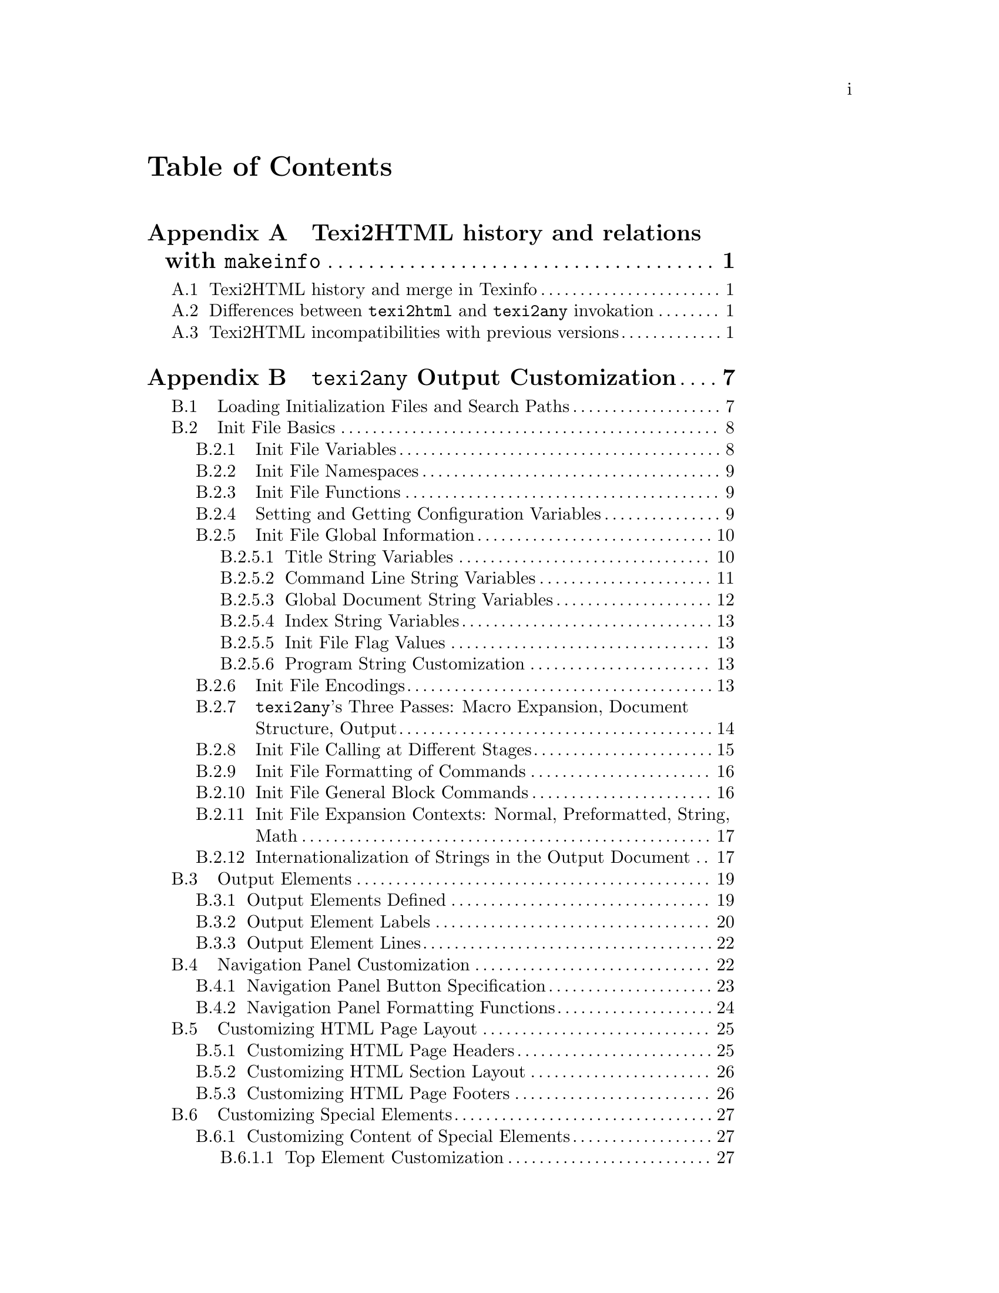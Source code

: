 \input texinfo.tex
@c history and some customization sections from the texi2html manual
@c (only partly edited), excised.
@c
@c The information in the 'texi2any Output Customization' Appendix has been
@c merged in texi2any_api.texi when relevant, and therefore should
@c not be of interest anymore.
@c
@c Here (for now) for archival purposes.
@c
@c   Copyright (C) 1992, 1993, 1994, 1995, 1996, 1997, 1998, 1999, 2000,
@c   2001, 2002, 2003, 2004, 2009, 2010, 2011, 2013 Free Software
@c   Foundation, Inc.
@c
@c See texinfo.texi for copying conditions.
@c
@c can be converted in source with:
@c TEXINDEX=${top_builddir}/../../../../texindex/texindex ; export TEXINDEX ; TEXINDEX_SCRIPT=${top_srcdir}/../../../../texindex/texindex.awk ; export TEXINDEX_SCRIPT ; ../util/texi2dvi --pdf texi2oldapi.texi --build-dir=texi2oldapi.t2p
@c
@c ../tp/texi2any.pl --no-validate texi2oldapi.texi

@contents

@node Top
@top Archived information on Texi2HTML and early texi2any API

The early texi2any API described in @ref{texi2any Output Customization}
dates back to 2010/2012 and has been obsoleted by the texi2any_api
manual (@pxref{,,, texi2any_api, GNU Texinfo @command{texi2any}
Output Customization}).

@node Texi2HTML
@appendix Texi2HTML history and relations with @command{makeinfo}

In 2010 Texi2HTML was merged in GNU Texinfo.  The resulting program, however
was never released.  Some informations gathered at the time of the merge are
retained here, mainly for historical purposes.

@menu
* Texi2HTML history::               Texi2HTML history and makeinfo.
* Texi2HTML texi2any differences::
* Texi2HTML changes::               History of incompatibilities.
@end menu

@node Texi2HTML history
@appendixsec Texi2HTML history and merge in Texinfo

In early 1998 @command{makeinfo} wasn't able to produce
HTML output format, but people still wanted documentation in
HTML.  This was the birthing hour for @command{texi2html},
with original author Lionel Cons.  The basic purpose of 
@command{texi2html} was to convert Texinfo documents into HTML.

Since then, HTML support in @command{makeinfo} improved, but
@command{texi2html} was still stronger in some areas, including the degree to
which it allows customization.  After being briefly maintained by Karl
Berry in 1999, Olaf Bachmann was the maintainer until 2000, adding many 
features.  Adrian Aichner and Derek Price took over maintainance in 2001 
and Derek was the maintainer from 2003 to 2010, with some help from 
Patrice Dumas.

In 2010, @command{texi2html}, then hosted
at @uref{http://www.nongnu.org/texi2html/} was made
compatible with @command{makeinfo}, losing the focus on HTML to become a
more generic translator, and merged in 
@uref{http://www.gnu.org/software/texinfo/, GNU Texinfo} to
replace @command{makeinfo} in C.  That implementation, however, was
never released and was abandoned in favor of another implementation
that parses the Texinfo input into a tree for processing.


@node Texi2HTML texi2any differences
@appendixsec Differences between @command{texi2html} and @command{texi2any} invokation

There are some differences between an invokation of @command{texi2any} or
@command{makeinfo} and @command{texi2html}.  With @command{texi2html}:
@itemize @bullet
@item HTML is the default output, as with @option{--html}.
@item Command line is not parsed exactly like GNU getopt does. To be on the safe
side:
@itemize @bullet
@item always use two dashes for long options.
@item do not bundle short options, that is, use @code{-v -o -P} and not @code{-voP}.
@end itemize
@item Some options, although obsoleted are still available.
@item The defaults for the HTML formatting may be slightly different. 
Have a look at the function @code{t2h_default_set_variables_texi2html} 
in @file{texi2html.pm}.
@end itemize

@node Texi2HTML changes
@appendixsec Texi2HTML incompatibilities with previous versions

@command{texi2html} has accumulated a lot of incompatibilities in previous
versions, and more were added after the merge in Texinfo.  Many 
incompatibilities were introduced in version 1.68.  API changed also a 
lot between 1.78 and 1.80. Between 1.82 and 5.0 API changed also quite 
a bit, and more importantly, the whole internationalization handling was 
changed.

@itemize @bullet
@item API changes between 5.0 and later versions
@itemize @bullet

@item no default initialization file for latex2html.  ALso don't search in 
directories for the latex2html initialization file, simply use the file 
given in argument.

@item  don't show menu with @option{--no-headers} as said in the makeinfo documentation.

@item obsolete the @option{--iso} command line option.

@item obsolete texi2html specific variables. Here is the list with the associated
  configuration variables that may be set instead, with @option{--set-init-variable}:
@multitable {@option{--ignore-preamble-text}} {@code{IGNORE_PREAMBLE_TEXT}}
@item  @option{--toc-links}               @tab @code{TOC_LINKS}
@item  @option{--short-ext}               @tab @code{SHORTEXTN}
@item  @option{--prefix}                  @tab @code{PREFIX}
@item  @option{--short-ref}               @tab @code{SHORT_REF}
@item  @option{--idx-sum}                 @tab @code{IDX_SUMMARY}
@item  @option{--def-table}               @tab @code{DEF_TABLE}
@item  @option{--ignore-preamble-text}    @tab @code{IGNORE_PREAMBLE_TEXT}
@item  @option{--html-xref-prefix}        @tab @code{EXTERNAL_DIR}
@item  @option{--l2h}                     @tab @code{L2H}
@item  @option{--l2h-l2h}                 @tab @code{L2H_L2H}
@item  @option{--l2h-skip}                @tab @code{L2H_SKIP}
@item  @option{--l2h-tmp}                 @tab @code{L2H_TMP}
@item  @option{--l2h-file}                @tab @code{L2H_FILE}
@item  @option{--l2h-clean}               @tab @code{L2H_CLEAN}
@item  @option{--use-nodes}               @tab @code{USE_NODES}
@item  @option{--monolithic}              @tab @code{MONOLITHIC}
@item  @option{--top-file}                @tab @code{TOP_FILE}
@item  @option{--toc-file}                @tab @code{TOC_FILE}
@item  @option{--frames}                  @tab @code{FRAMES}
@item  @option{--menu}                    @tab @code{FORMAT_MENU}
@item  @option{--debug}                   @tab @code{DEBUG}
@item  @option{--doctype}                 @tab @code{DOCTYPE}
@item  @option{--frameset-doctype}        @tab @code{FRAMESET_DOCTYPE}
@item  @option{--test}                    @tab @code{TEST}
@end multitable

@item remove completly $INVISIBLE_MARK, $USE_GLOSSARY, $CHECK, $EXPAND, 
  $ENCODING, $CENTER_IMAGE, $HREF_DIR_INSTEAD_FILE, $USE_MENU_DIRECTIONS
  they have been obsolete, sometimes for many years.
@item DATE is now set as today, DOCUMENT_ENCODING as documentencoding,
  extension as EXTENSION and DOCUMENT_DESCRIPTION as documentdescription.
@item Don't use perl variables for configuration variables anymore. Instead, 
  they should be set by 
  @code{set_from_init_file('VARIABLE', value);}.
  For example 
@example
$SPLIT = 'node';
@end example
  should be replaced by
@example
set_from_init_file('SPLIT', 'node');
@end example
@item configuration variables are not in @code{Texi2HTML::THISDOC} directly 
  anymore, but in @code{Texi2HTML::THISDOC@{'variables'@}->@{$var@}}. they 
  should be accessed
  through @code{get_conf($var)}.
@item remove $Texi2HTML::THISDOC@{'program_authors'@}. $Texi2HTML::THISDOC@{'program_and_version'@}
  holds the program and version, while $Texi2HTML::THISDOC@{'program'@} is only
  the program name.
@end itemize
@item API changes between 1.82 and 5.0:
@itemize @bullet
@item complex format handling API changed. $complex_format_map is replaced by 
  a real hash %complex_format_map and the begin and end are no more 
  evaluated.
@item In the default case a gettext-like framework is now used for in document
  string translations. The old framework is still available by setting 
  $I18N_PERL_HASH.
@item Information that can be set by @@-commands should now be accessed
  through get_conf.
@item $format_list_item_texi should now modify directly the @@item argument
  and apply the @@-command given as @@table argument. Correspondingly, 
  some arguments of $table_item have been removed.
@item Formatting of titlepage changed, and @@title, @@subtitle and @@author
  are now handled by $line_command
@item $SEPARATED_FOOTNOTES has been replaced by $FOOTNOTESTYLE, that takes the 
  same argument than @@footnotestyle.
@item replace $LANG by $DOCUMENTLANGUAGE.
@item replace $DO_CONTENTS by $CONTENTS and $DO_SCONTENTS by $SHORTCONTENTS.
@item replace $TRANSLITERATE_NODE by $TRANSLITERATE_FILE_NAMES.
@item replace $SECTION_NAVIGATION by $HEADERS.
@item @@verbatiminclude is now a $raw command argument distinct from @@verbatim.
@item @@direntry is formatted like a menu and passed down to $menu_command.
@item add $NODE_FILENAMES to use node names for files associated with nodes, 
  such that $NODE_FILES is only means creating redirection files.
@item Remove the user from footer, and the corresponding USER variable and
  $Texi2HTML::THISDOC@{user@}.
@item Don't treat _setfilename as a value set. It should be available through
  get_conf. Same for all the other @@-commands previously avaiable as
  values.
@item change in class attribute for html elements:
for ul to class "no-bullet" ($NO_BULLET_LIST_ATTRIBUTE). @@top 
and @@centerchap have now their command name as class.
@@node heading class is now "node-heading", instead of "node".
The whole header is in an element with class "header" 
(was "node" when !$HEADER_IN_TABLE).
@item print_element_header is obsoleted, 
things should be directly done in element_heading.
@item Add 'inline_attribute' for an XML attribute that should be closed at
  paragraph end and reopened at paragraph begin. Consequently the closing
  and opening of 'attribute' isn't done anymore in paragraph and 
  preformatted.
@item USE_ISO now only determines if @code{''}, @code{``} @code{---} and @code{--} are transformed
  into entities. t2h_default_set_iso_symbols sets or unsets USE_ISO,
  %things_map/%pre_map/%simple_format_simple_map_texi, 
  $OPEN_QUOTE_SYMBOL and $CLOSE_QUOTE_SYMBOL.
  %iso_symbols is unused now.
@item change in the normal_text function reference API, now there is an 
  input variable true if in @@math.
@item change the external_ref API, fourth argument is now the file name and
  add the node as an extra argument.
@item rename $Texi2HTML::THISDOC@{css_lines@} as $Texi2HTML::THISDOC@{css_rule_lines@}
@end itemize
@item API changes between 1.78 and 1.80: 
@itemize @bullet
@item what was done in the beginning of the $print_section 
function reference is now done in $print_element_header.
@item there is a new argument for $normal_text.
@item there is a new argument for $menu_link and $simple_menu_link, and the 
name argument is always set, even if there is no explicit name. The new 
argument is true if there really was an explicit name.
@item $internal_ref and $external_ref don't change inforef to xref anymore.
@item in $table_item the text is not formatted with the format command,
  the text_formatted argument is.
@item definition index entries are now formatted with $definition_index_entry,
  not with $definition_category anymore.
@item $printindex is called if an index appears, even if the index is not 
defined or there are no index entries.
@item  new argument (@@-command name) for $quotation and $quotation_prepend_text.
@item change in the heading API. THIS_HEADER is not used anymore.
  New function reference, element_heading  to format a node or a section 
  heading, including navigation and label. Accordingly, print_Top and 
  one_section don't print the element header anymore. Also it is
  reported if the element is a new element, is the main element and
  more arguments, and top element heading is always done in heading.
@item  print_element_header and print_navigation now return their result.	
@item the @code{copying} key of %Texi2HTML::THISDOC is now called
@code{copying_comment}.
@item TOC_LIST_ATTRIBUTE is now called NO_BULLET_LIST_ATTRIBUTE.
@item TOC_LIST_STYLE is now called NO_BULLET_LIST_STYLE.
@item the $unknown function reference has a new argument, the pass number.
@item @option{--sec-nav} is replaced by @option{--headers}.
@item @option{--Verbose} is replaced by @option{--verbose}.
@item @option{--lang} is replaced by @option{--document-language}.
@item @option{--separated-footnotes} is replaced by @option{--footnote-style}.
@item @option{--lang} is replaced by @option{--document-language}.
@item @code{&$menu_comment} is removed, @code{menu_comment} is now handled
  like an @@-command.
@item @code{@@detailmenu} is now formatted more like @code{@@menu}, and
the @code{&$menu} function reference is replaced by @code{&$menu_command}.
@code{&$menu} is kept for backward compatibility. If @code{&$menu} is defined, 
@code{@@detailmenu} is ignored.
@item the API for the formatting of menus completly changed. $simple_menu_link
  is removed, everything should be done in $menu_link.
@item image API changed, and is unstable, so not documented.
@item image file paths are not completed anymore in the default case. 
  The previous
  behaviour can be restored with @code{$COMPLETE_IMAGE_PATHS} set to true.
@item in %misc_command @samp{texi} is not used anymore. The value and macros
are expanded as they should be unconditionnally.
@item there is a new 'style' key in $complex_format_map, to be able to 
  differentiate complex formats inheriting fonts and code_style (like 
  @@format, @@display).
@item $EXTENSION should be undef if one doesn't want an extension to be added.
@item THISDOC@{'title'@} and similar are now for @@title since only one @@title
  should appear in the document. @@settitle is tried first to set fulltitle.
@item Configuration variables are modified anymore, instead the variable
  value is put in $Texi2HTML::THISDOC@{'VAR'@}. This is the case for
  DO_CONTENTS, DO_SCONTENTS, CSS_LINES, BODYTEXT, DOCUMENT_DESCRIPTION,
  DOCUMENT_ENCODING, IN_ENCODING, ENCODING_NAME, OUT_ENCODING.

  For example, if $CSS_LINES is defined, the value is put in 
  $Texi2HTML::THISDOC@{'CSS_LINES'@} which is used for formatting, and if
  $CSS_LINES is not defined, $Texi2HTML::THISDOC@{'CSS_LINES'@} is 
  autodetected.
@item  When there is no section and $USE_NODES is not set don't split by node.
This behaviour and the previous aren't documented, so it could change
in the future.
@end itemize
@item API changes between 1.76 and 1.78: 
@itemize @bullet
@item paragraph has new arguments
with indentation information, added as the third argument, and
other context information. The formatting linked with commands
opened before the paragraph and closed after the paragraph are done
in the formatting function. Similar
things are done for preformatted.
@item normal_text 
changed completely. There
are much more arguments to give informations about the context, and
normal_text now does more text manipulation. 
@item New arguments for image the alt text, the height and width, 
the path to working dir and the path to image file relative 
to working dir. More image formatting is
done in the formatting function.
@item New argument for empty_line.
@item End of line removal is done in formatting function of definition line
formatting.
@item node_file_name now should only returns the node file, since the 
redirection file isn't used anymore. element_file_name only is used for 
file names, whatever NODE_FILES is.
@end itemize
@item changes between 1.66 and 1.68:
@itemize @bullet
@item When the manual is split the default is to put resulting files in 
a directory with name the manual file basename (previously they were left in
 the current directory). To avoid that, call texi2html with 
@option{-output .}. This has been changed to be compatible with 
@command{makeinfo} and also because it fits better with the cross
manuals reference scheme.
@item The option @option{--output} signification changed. It now
has the same meaning than for @command{makeinfo}. It seems
that in 1.66 it was the same than @option{-out-file}. 
@option{--output} new meaning allows to replace @option{-out-file} and 
@option{-subdir} with a unique option. 

More precisely @option{-out-file} forces the output to be unsplit 
while @option{--output} behaves differently when split (it specifies
the directory
where the manual files should be outputted) and unsplit (it specifies
the output file). @option{-subdir} is retained for backward compatibility.

If you want a backward compatibility you can use @option{-subdir} 
for the output directory if the document is split, and @option{-out-file}
if the document isn't split. This hasn't been tested extensively though.
@item Many options has been obsoleted but they are retained for
backward compatibility.
@item The init files are searched in new directories, however they 
are still searched for in the old directories for backward
compatibility.
@item the option @option{--glossary} doesn't do anything. Likely
nothing specific is done regarding bibliographies. This has been
decided because this added some semantics to the texinfo formatting 
language that weren't part of texinfo. 

It should be possible to do
something similar with macros. See for example @file{glossary.texi} 
for glossary and @file{my-bib-macros.texi} for bibliography
in the directory @file{examples}. In the web2c package there is
an example of use of BibTeX, see @url{http://tug.org/texlive/devsrc/Build/source/TeX/texk/web2c/doc/} (the examples for bibliography are taken from the
texinfo home page @url{http://www.gnu.org/software/texinfo/texinfo.html}).
@item don't use @code{T2H_CENTER_IMAGE}. @code{@@center} should be used
insead, it will give the right output for all the formats.
@item If a directory creation fails the program aborts. This is much safer.
@item The interface for internationalisation changed, although
the previous wasn't documented a lot.
@item the API described in this manual changed a lot. A important
change was to use the @code{Texi2HTML::Config} names space instead of
variables prefixed with @samp{T2H_} or  @samp{t2h_}. To cope with
the change the prefix should be removed from variables in init files.
Some variables are now in @code{%Texi2HTML::THISDOC}.
@item @code{@@ifinfo} regions are not expanded by default. This may lead
to warnings or errors especially if the Top node is enclosed in 
@code{@@ifinfo}, as some node won't appear in menus. The quick fix
is to call @command{texi2html} with the option @option{--ifinfo} and
the right way should be to make more use of @code{@@ifnottex}.
@item The code appearing before the first node is now outputted, it was
ignored before. @option{--ignore-preamble-text} revert to the previous
behaviour. Enclosing in @code{@@ifnothtml} would be much cleaner.

@end itemize
@end itemize


@node texi2any Output Customization
@appendix @command{texi2any} Output Customization

@cartouche
@quotation Warning 
This early texi2any API described here
dates back to 2010/2012 and has been obsoleted by the texi2any_api
manual (@pxref{,,, texi2any_api, GNU Texinfo @command{texi2any}
Output Customization}).
@end quotation
@end cartouche

@cartouche
@quotation Warning
All of this information, with the exception of command-line options
and search directories (@pxref{Loading Init Files}), may become
obsolete in a future Texinfo release.  Right now, the ``API''
described in this chapter is immature, badly designed and incomplete,
so we must keep open the possibility of incompatible, possibly major,
changes.  Of course we try to avoid incompatible changes, but it is
not a promise.
@end quotation
@end cartouche

This chapter describes how to customize many aspects of the
@command{texi2any} HTML output.  Although some of the features here
can technically be used with other output formats, it's not especially
useful to do so, so we'll write the documentation as if HTML were the
target format.

@menu
* Loading Init Files::               Finding and writing initialization files.
* Init File Basics::                 What init files can contain and do.
* Output Elements::                  The main unit of output documents.
* Navigation Panel Customization::   Navigation buttons and more.
* Customizing HTML Page Layout::     Page headers, footers, sections.
* Customizing Special Elements::     The top, toc, about, etc., elements.
* Customizing Output-Related Names:: File names and target names.
* Customizing HTML Headings::        Sectioning commands.
* Customizing Indices::              Manipulating index entries.
* Customizing CSS::                  CSS customization for HTML.
@end menu


@node Loading Init Files
@section Loading Initialization Files and Search Paths

@cindex Loading init files
@cindex Initialization files, loading
@cindex Search paths, for initialization files

@pindex Config @r{init files loaded}

You can write so-called @dfn{initialization files}, or @dfn{init
files} for short, to modify almost every aspect of output formatting.
The program loads init files named @file{Config} each time it is run.
Those files are looked for in the following directories (where
@var{prog} is the name of the program invoked on the command line,
normally @code{makeinfo} or @code{texi2any}):

@table @file
@item @var{datadir}/@var{prog}/
(where @var{datadir} is the system data directory specified at
compile-time, e.g., @file{/usr/local/share})

@item @var{sysconfdir}/@var{prog}/
(likewise specified at compile time, e.g., @file{/usr/local/etc})

@item ~/.@var{prog}/
(where @code{~} is the current user's home directory)

@item ./.@var{prog}/
(under the current directory)

@item ./
(the current directory)
@end table

All @file{Config} files found are loaded, in the above order.  Thus,
@file{./Config} can override entries in, say,
@file{/usr/local/share/makeinfo/Config}.

@c @opindex --init-file
@cindex @option{--init-file}
However, the most common way to load an initialization file is with
the @option{--init-file} option, explicitly specifying the file to be
loaded.  By default the following directories are searched, in the
following order, where @var{prog} is the name of the program invoked
on the command line (@command{makeinfo}, @command{texi2any}, etc.).
Only the first file found is used:

@enumerate
@item The current directory @file{./};

@item @file{./.@var{prog}/} under the current directory;

@item @file{~/.@var{prog}/}
where @code{~} is the current user's home directory;

@item @file{@var{sysconfdir}/@var{prog}/}
where @var{sysconfdir} is the system configuration directory
specified at compile-time, e.g., @file{/usr/local/etc};

@item @file{@var{datadir}/@var{prog}/}
Where @var{datadir} is the system data directory likewise specified at
compile time, e.g., @file{/usr/local/share};

@item @file{./.texinfo/init/} under the current directory;

@item @file{~/.texinfo/init/} under the current home directory;

@item @file{@var{sysconfdir}/texinfo/init/} with @var{sysconfdir} as above;

@item @file{@var{datadir}/texinfo/init/} with @var{datadir} as above.
@end enumerate

Additional directories may be prepended to the list with the
@option{--conf-dir} option (@pxref{Invoking texi2any}).


@node Init File Basics
@section Init File Basics

@cindex Init file basics
@cindex Perl, language for init files

Init files are written in Perl, and by convention have extension
@file{.init} or @file{.pm}.  Several init files are included in the Texinfo
distribution (some are crucial components of the program), and can
serve as a good model for writing your own.  In particular, the
@file{texi2html.pm} file is used to set all the defaults for
Texinfo.  Although it is large, it contains many useful examples of
settings.  Smaller examples include @file{utf8.pm},
@file{html32.pm}, and plenty more.

@menu
* Init File Variables::  Configuration & other variables, function references.
* Init File Namespaces:: @code{Texi2HTML::Config}, @code{Texi2HTML}, and @code{main}.
* Init File Functions::  Redefining functions through references.
* Setting and Getting Configuration Variables::
* Init File Global Information::    Accessing document title, file name, etc.
* Init File Encodings::             Overriding input and output encodings.
* texi2any's Three Passes::         Macro expansion, document structure, output
* Init File Calling at Different Stages:: Calling functions at various times.
* Init File Formatting of Commands:: Overriding default formatting completely.
* Init File General Block Commands:: Customizing usual environments.
* Init File Expansion Contexts::     Normal, preformatted, string, math.
* Internationalization of Strings::
@end menu


@node Init File Variables
@subsection Init File Variables

@cindex Initialization file variables
@cindex Variables, in initialization files

We divide the kinds of variables that can appear in initialization
files into three general categories:

@table @asis
@item configuration variables
@cindex Configuration variables
Configuration variables are set and accessed through specific
functions in initialization files (@pxref{@command{texi2any} Configuration
Variables}).

@item scalars, lists and hashes
@cindex Perl variables
Normal Perl variables.  The order of loading of initialization files
and of command-line options is important: later changes override
earlier ones.

@item function references
@cindex Function references
These allow dynamic redefinition of functions used to produce output.

As such functions are defined by a reference name, we will always use
the reference name in function prototypes.  For the function arguments
we will use @code{\@@array} to indicate a reference to an array
(a.k.a.@: list, in Perl terminology) and @code{\%hash} for a reference
to a hash.

To illustrate these conventions, here is the prototype for the
function associated with a function reference
@samp{$formatting_function}:

@deftypefn {Function Reference} $text formatting_function $arg1 \@@arg2
@code{formatting_function} has a first argument @var{$arg1},
a second argument a reference to an array @var{\@@arg2},
and returns the formatted text @var{$text}.
@end deftypefn

To redefine this function, you would write:

@example
$formatting_function = \&my_formatting_function;
sub my_formatting_function($ $)
@{
  my $arg1 = shift;
  my $arg2 = shift;
  # prepare $formatted_text
  ...
  return $formatted_text;
@}
@end example
@end table

Since the program can process more than one file on the command line,
you must ensure that you properly initialize the variables used during
formatting.  It is possible to call functions at different stages to
help with that (@pxref{Init File Calling at Different Stages}).


@node Init File Namespaces
@subsection Init File Namespaces

@cindex Init file namespaces
@cindex Namespaces, for init files
@cindex Perl namespaces, for init files

@vindex Texi2HTML::Config @r{namespace}
Initialization file are loaded from the main program via a
@code{require} call in the @code{Texi2HTML::Config} namespace.  This
means that the namespace of the main program and the namespace of
initialization files are distinct, which minimizes the chance of a
name clash.  The program's own variables are declared with @code{use
vars}, so that it should be possible to use the @code{use strict}
pragma in initialization files.

@vindex Texi2HTML @r{namespace}
@vindex main @r{namespace}
To avoid accidentally altering the variables in the @code{main}
namespace, all the global variables which could be of use in init
files are available in the @code{Texi2HTML} namespace.

The functions of the main program, however, are still in the
@code{main} namespace.


@node Init File Functions
@subsection Init File Functions

@cindex Init file functions
@cindex Functions, overriding in init files
@cindex Overriding functions in init files
To redefine a function you must replace the appropriate function
reference with a reference to your function: write your function, give
it a name you ensure is unique in the @code{Texi2HTML::Config}
namespace, and then override the value of the function reference with
your own.  When another function from the main program (or anywhere
else) calls the reference, your function will be used.

For example, the function reference to the function called when
handling an anchor is called @code{$anchor}.  Thus, to override the
corresponding function you could write:

@example
# override the function reference:
$anchor = \&my_anchor_fn;

# define the function to do the work:
sub my_anchor_fn @{
# process arguments, return an html anchor
@}
@end example


@node Setting and Getting Configuration Variables
@subsection Setting and Getting Configuration Variables

@cindex Configuration variables, setting and getting

The basic operations on configuration variables are to set and
retrieve their values.

To set the value of a configuration variable from an initialization file,
you should use @code{set_from_init_file}:

@defun set_from_init_file ($variable_name, $variable_value)
@var{$variable_name} is a string containing the name of the variable
you want to set, and @var{$variable_value} is the value to which you
want to set it.  @var{$variable_value} may be @samp{undef}.
@end defun

For example,

@example
set_from_init_file('documentlanguage', 'fr');
@end example

@noindent overrides the @code{@@documentlanguage} from the
document.  It would be overridden by @option{--document-language} on
the command line.

Another example:

@example
set_from_init_file('SPLIT', 'chapter');
@end example

@noindent overrides the default splitting of the document.  It would be
overridden by @option{--split} on the command line.

A final example:

@example
set_from_init_file('NO_CSS', 1);
@end example

@noindent overrides the default value for @code{NO_CSS}.  It would be
overridden by @code{--set-init-variable NO_CSS=1} on the command line.

To get the value of a variable, the function is @code{get_conf}:

@defun get_conf ($variable_name)
@var{$variable_name} is the name of the variable; its value (possibly
@code{undef}) is returned.
@end defun

For example:

@example
if (get_conf('footnotestyle') eq 'separate') @{ ... @}
@end example

For the configuration variables associated with @@-commands, see
@ref{Configuration Variables for @@-Commands}.  For the configuration
variables associated with command line options, see @ref{Configuration
Variables and Options}.


@node Init File Global Information
@subsection Init File Global Information

@c @ignore
@c FIXME those are still undocumented
@c 'split_level' 
@c 'variable_levels' 'variables'
@c do_about
@c 'FH' 'state' 'format_from_command_line'
@c command_stack
@c line_nr
@c %htmlxref
@c %hyphenation
@c @end ignore

@cindex Init files, and global information
@cindex Global information, in init files

Much global information about the document is available as the basis
for customization in init files.

@menu
* Title String Variables::           @code{@@author}, @code{@@title}, etc.
* Command Line String Variables::    Input and output file names, etc.
* Global Document String Variables:: @code{@@copying}, CSS, TOC, etc.
* Index String Variables::           @code{defindex}, @code{@@synindex}, etc.
* Init File Flag Values::            @code{@@set} values.
* Program String Customization::     For the About element and footers.
@end menu

@node Title String Variables
@subsubsection Title String Variables

@cindex Title string variables

For title-related @@-commands, such as @code{@@title},
@code{@@titlefont}, and @code{@@author}, a variety of information is
available, with diverse formatting.

@code{@@author} and @code{@@subtitle} are multiline title-related
commands, since they may appear more than once.  Multiline
title-related commands are associated with strings that are
constructed by concatenating all the command occurences.  They are
also associated with arrays, and the name of the arrays is constructed
by appending a @samp{s} to the command name, as in @code{authors}.

Some information is also deduced from the title commands:
@dfn{simpletitle} reflects @code{@@settitle} vs.\
@code{@@shorttitlepage}, and @dfn{fulltitle} is constructed by trying
all the title-related commands, including @code{@@top} and
@code{@@titlefont}, in the top element.

@vindex Texi2HTML::THISDOC
The information associated with @code{@@top}, @code{@@title},
@code{@@settitle}, @code{@@shorttitlepage}, @code{@@author},
@code{@@subtitle}, @code{simpletitle} and @code{fulltitle} are
associated with the following keys in the @code{%Texi2HTML::THISDOC}
hash, where @var{command} is the title @@-command:

@table @code
@item @var{command}_texi
The original Texinfo code.

@item @var{command}
The corresponding text formatted.

@item @var{command}_no_texi
The text formatted as simple plain text.

@item @var{command}_simple_format
The text formatted as a string without formatting elements
(@pxref{Init File Expansion Contexts}).

@item @var{command}_line_nr
An opaque structure corresponding with the line where the @@-comand
appeared.  Not available for @code{@@titlefont}, multiline
title-related commands and derived information.

@end table

For multiline commands, the following array references are associated
with the following keys in the @code{%Texi2HTML::THISDOC} hash, where
@var{command} is the title @@-command:

@table @code
@item @var{command}s
Reference to an array containing all lines set by
@code{@@@var{command}}, formatted.

@item @var{command}s_texi 
Reference to an array containing all the original Texinfo lines.

@item @var{command}s_line_nr
Reference to an array of opaque structures corresponding with the 
line where the @@-command lines appeared.

@end table


@node Command Line String Variables
@subsubsection Command Line String Variables

@cindex Command-line string variables

These entries in the @code{%Texi2HTML::THISDOC} hash are related to
the command-line processing:

@table @code
@item destination_directory
Destination directory for the output files.

@item file_base_name
Base name of the Texinfo input file.

@item filename
This is a reference to a hash that holds the filenames for special
elements.  These files may not be used in certain cases, for example
the @code{toc} element file name may not be relevant if table of
contents is not output separately.  The keys are:

@table @code
@item doc
If not split, the document file; if split, the top element file.

@item top
Top element file name.

@item toc 
Table of contents element file name.

@item stoc
Overview (a.k.a.@: short table of contents) element file name.

@item about
About element file name.

@item foot
Footnotes element file name.

@item frame
Main frame file.

@item toc_frame
Table of contents frame file name.

@end table

@item input_directory
Path to the directory containing the Texinfo input file being processed.

@item input_file_name
Name of the Texinfo input file as given on the command line.

@item input_file_number
Number of the Texinfo input file from the command line which is
currently being processed.

@item program
The name of the command generating the output.

@item program_and_version
The name and version of the command generating the output.

@item program_homepage
Home page of the command generating the output.

@end table


@node Global Document String Variables
@subsubsection Global Document String Variables

@cindex Global document strings

These entries in the @code{%Texi2HTML::THISDOC} hash provide other
global document information.

@table @code
@item copying_comment
Text appearing in @code{@@copying} with all the Texinfo commands
put into comments (@pxref{copying,,@code{@@copying}}).

@item css_import_lines
Reference to an array containing the @code{@@import} lines of
@acronym{CSS} files (@pxref{HTML CSS}).

@item css_rule_lines
Reference to an array containing the normal lines of @acronym{CSS}
files.

@item dircategory_texi
The Texinfo @code{@@dircategory} argument (@pxref{Installing Dir Entries}).

@item dircategory
The formatted @code{@@dircategory} argument.

@item inline_contents
A reference to a hash containing two keys, one for each type of table
of contents: @code{contents} and @code{shortcontents}.  Each
associated value is a reference to an array containg the lines
resulting from formatting the respective type of table of contents,
including a heading and a reference.

@item stoc_file
The file name of the Overview (short table of contents).

@item toc_file
The file name of the table of contents.

@end table


@node Index String Variables
@subsubsection Index String Variables

@cindex Index strings

These entries in the @code{%Texi2HTML::THISDOC} hash provide other
index-related information.

@table @code
@item defindex 
@itemx defcodeindex
References to arrays holding the corresponding @@-command 
arguments.

@item merged_index 
Reference to a hash whose keys are the index names merged in
the values.

@item index_letters_array
@itemx index_entries_array
@itemx index_entries_region_array
@itemx index_entries
@itemx indices_numbers
@itemx indices
References to hashes holding information about the index entries
and whole indices.

@item synindex
@itemx syncodeindex
Reference to arrays containing array references with two elements, 
the two arguments of @code{@@synindex}
(@pxref{synindex,,@code{@@synindex}}).

@end table


@node Init File Flag Values
@subsubsection Init File Flag Values

@cindex Init file flag values
@cindex Flag values, in init files

@cindex @code{@@set} values, in init files
@vindex %main::value
Flags defined with @code{@@set} (@pxref{set value})
may be accessed through the @code{%main::value} hash.  The key is the
flag name, and the value is the flag value.


@node Program String Customization
@subsubsection Program String Customization

@cindex Program string customization
@cindex Customization of program string
@vindex PROGRAM_NAME_IN_FOOTER

The following function reference may be used to construct a string
advertising the program used to generate the output.  It may be used
in the @code{About} element, and in the footers if
@code{PROGRAM_NAME_IN_FOOTER} is set.

@deftypefn {Function Reference} $program_string_formatted program_string
This function reference should return the formatted program
string.
@end deftypefn


@node Init File Encodings
@subsection Init File Encodings

@cindex Init file encodings
@cindex Encodings, in init files

There are four encoding-related variables, which are autodetected
if not set:

@vtable @code
@item documentencoding
This configuration variable may be set, overriding any encoding
set by @code{@@documentencoding} (@pxref{documentencoding,,
@code{@@documentencoding}}).

@item IN_ENCODING
The encoding of the Texinfo files may be set independently with this
variable.  If not, then when @code{documentencoding} is set,
@code{IN_ENCODING} is also set if the encoding is supported by Perl.

@item ENCODING_NAME
The encoding advertised in output files.  If not set, the value of
this variable is based on the other ENCODING values, and if they are
all undefined, the variable @code{DEFAULT_ENCODING} is used.

@item OUT_ENCODING
The encoding of the output files.  If not set, the value of
@code{ENCODING_NAME} or @code{IN_ENCODING} is used if one of these
variables is set.

@end vtable

In general, the @code{documentencoding} and @code{IN_ENCODING} are set
to the appropriate values with no need to override.
@code{OUT_ENCODING} is set according to @code{ENCODING_NAME}.  To
force a given encoding for the output, it's best to set
@code{ENCODING_NAME}.  The default output encoding for Info is ASCII,
and for other formats is UTF-8.

The values for the encoding related variables are set in the default
@code{init_out} function reference (@pxref{Output Initialization}).


@node texi2any's Three Passes
@subsection @code{texi2any}'s Three Passes: Macro Expansion, Document Structure, Output

@cindex @code{texi2any's} three passes
@cindex Passes, of @code{texi2any}
@cindex Three passes, of @code{texi2any}

@command{texi2any} operates in three passes to transform the original
input to the final output.  In pass@tie{}0, the @code{@@macro} calls
are expanded; in pass@tie{}1, the document structure is gathered; and
in pass@tie{}2 the result is output.  In most cases this organization
does not matter, as output customization is almost always done in
pass@tie{}2.  Only if you want to do something during an earlier pass
do you need to consider this, as explained below.

After the Texinfo input file has been parsed, some information is
available which can be used to modify some variables and prepare for
the output.  For example, even such basic things as the document
language, the document encoding, values set with @code{@@set} or
@code{@@setfilename}, etc., cannot be known before the Texinfo
parsing.

@anchor{Output Initialization}
@cindex Output initialization
@cindex Initialization of output
The following function reference may be redefined to be called after 
Texinfo processing and before document generation, i.e., for output
initialization:

@deffn {Function Reference} init_out
This function performs the initialization of variables and other
tasks before document output.
@end deffn

By default, the hashes @code{%BUTTONS_NAME} (@pxref{Navigation Panel
Button Specification}) and @code{%BUTTONS_GOTO} (@pxref{About Element
Customization}) are initialized.  The initialization of these
variables depends on the document language.  Similarly, the encoding
variables are set based on the information now available (@pxref{Init
File Encodings}).  When generating HTML, aditionally, the
@code{%NAVIGATION_TEXT} hash is initialized.

To perform the default initializations, which are almost surely
desired, and also add more code, the best way is to save the default
function reference and then call it in your new function, like this:

@example
my $default_init_out = $init_out;
$init_out = \&my_init_out;
sub my_init_out() 
@{
   &$default_init_out();
   $NAVIGATION_TEXT@{'NodeForward'@} = ' &gt; ';
@}
@end example

@anchor{Output Finalization}
@cindex Output finalization
@cindex Finalization of output
At the other end of things, if you want to do some clean-up after the
document was generated (write at the end of the output files, issue
messages, @dots{}), the following function reference may be overridden:

@deffn {Function Reference} finish_out
This function is called after the document generation.
@end deffn

The default is to do nothing.

These function references are mostly redundant with the handlers described 
in the next section (@pxref{Init File Calling at Different Stages}).


@node Init File Calling at Different Stages
@subsection Init File Calling at Different Stages

@cindex Init file calling functions at different stages
@cindex Calling functions at different stages
@cindex Functions, calling at different stages

Arbitrary user-defined functions may be called between the different
Texinfo parsing and outputting passes (see previous section).  This
could be used, for example, to initialize variables before collecting
the @@-commands and their text, expanding them between the collecting
and expansion phase and doing clean-up after the expansion pass.

There are five places for user defined functions, each associated with
an array.  The function references in each array are called one after
another.  The arrays correspond with the different stages:

@vtable @code
@item @@command_handler_setup
Called before anything is done, including collecting the output file
names.  The input file names' directories are available.

@item @@command_handler_init
Called as soon as the input file names are known.  It may be at
different moments: before processing anything, right after
@code{@@setfilename}, or at the end of pass@tie{}0 (after
@code{@@macro} and @code{@@include} expansions).  At that time the
information available is essentially just the input file names.

@item @@command_handler_names
Called right after pass@tie{}1, the main input collection.  At that
time all the special @@-commands have been collected as explained
above, but no output has been produced, and the element (node and
section) names have not been processed.

@item @@command_handler_process
Called after the element names have been processed, but
before the main output initialization.

@item @@command_handler_output
Called right before the main output processing, so that more
information is available, such as the title (@pxref{Init File Global
Information}).

@item @@command_handler_finish
Called after output generation is finished.
@end vtable 

Because these are arrays, you should use @code{push} to add your
functions to them, like this (a real example from the @LaTeX{}2HTML
support):

@example
push (@@command_handler_init,
      \&Texi2HTML::LaTeX2HTML::init);
push (@@command_handler_process,
      \&Texi2HTML::LaTeX2HTML::latex2html);
push (@@command_handler_finish,
      \&Texi2HTML::LaTeX2HTML::finish);
@end example

For a real-life example, see the @LaTeX{}2HTML support.


@node Init File Formatting of Commands
@subsection Init File Formatting of Commands

@cindex Init file formatting of commands
@cindex Formatting of commands, in init file
@cindex Commands, custom formatting

It is possible to bypass completely the normal formatting of
@@-commands with braces and the block commands of ``raw'' input such
as @code{@@html} and @code{@@tex} (@pxref{Raw Formatter Commands}).
In these cases the @@-commands and the text within are passed to a
user-defined function early, right after the document structure
determination of pass@tie{}1 (@pxref{texi2any's Three Passes}).
Another user-defined function is called during the output expansion
phase.

@vindex %command_handler
These user-defined functions are specified as values in the
@code{%command_handler} hash, with the key being the command to
override.  The associated value is itself a hash reference, whose keys
can be @code{'init'} for the function reference called during the
first pass, and @code{'expand'} during the expansion pass.

Here is an example for an @@-command with braces, @code{math}, used
for in the @LaTeX{}toHTML support:

@example
$command_handler@{'math'@} =
  @{ 'init' => \&Texi2HTML::LaTeX2HTML::to_latex,
     'expand' => \&Texi2HTML::LaTeX2HTML::do_tex
  @};
@end example

@cindex Raw region, overriding formatting of
Handling a raw region @@-command is the same:

@example
$command_handler@{'tex'@} =
  @{ 'init' => \&Texi2HTML::LaTeX2HTML::to_latex,
     'expand' => \&Texi2HTML::LaTeX2HTML::do_tex
@};
@end example

These function references are called as follows, respectively:

@deftypefn {Function Reference} $status @
           $command_handler@{'$command'@}->@{'init'@} $command $text $count
@var{$command} is the @@-command name, @var{$text} is the text
appearing within the @@-command, and @var{$count} counts how many
times this @@-command has appeared.  @var{$status} is a boolean to return,
true if the collection was succesful.  If it is false, the @@-command
and the text are discarded.
@end deftypefn

@deftypefn {Function Reference} $result @
     $command_handler@{'$command'@}->@{'expand'@} $command $count \%state $text
@var{$command} is the @@-command name, @var{$count} counts how many
times this @@-command has appeared, and @var{\%state} is a hash
reference with detailed context information; @var{$text} should be
empty.  @var{$result} is the expanded resulting text.
@end deftypefn


@node Init File General Block Commands
@subsection Init File General Block Commands

@cindex Init file general block commands
@cindex General block commands, in init files
@cindex Block commands, in init files

A @dfn{general block @@-command} is any @@-command which is paired
with an @code{@@end @var{cmdname}}, with the exception of those
@@-commands selecting whether input is processed (such as
@code{@@ignore} and @code{@@ifhtml}) and ``raw'' @@-commands (such as
@code{@@verbatim} and @code{@@html}).

@deftypefn {Function Reference} $line begin_format_texi $command $line \%state
@var{$command} is the format command, @var{$line} is the rest of the
line following the @@-command, and @var{\%state} is a hash reference
with detailed context information.  The function can modify
@code{$line} and return something else.
@end deftypefn

By default, this is used to keep track of multitable nesting, and so
it is linked with multitable formating.

@c oldapi @pxref{Multitable Formatting}


@node Init File Expansion Contexts
@subsection Init File Expansion Contexts: Normal, Preformatted, String, Math

@cindex Init file expansion contexts
@cindex Expansion contexts, for init files
@cindex Contexts for expansion in init files

There are four expansion contexts of interest:

@table @emph 
@item normal context
@cindex Normal expansion context
Paragraphs, index entries, tables, @enddots{}

@item preformatted context
@cindex Preformatted expansion context
When spaces between words are kept.  For example, within the
@code{@@display} (@pxref{display,, @code{@@display}}) and
@code{@@example} environments (@pxref{example,, @code{@@example}}), and
in menu comments.  The preformatted regions
are usually rendered using @code{<pre>} elements in HTML.

@c oldapi (@pxref{Menu formatting})

@item string context
@cindex String expansion context
When rendering strings without formatting elements, for example in
comments (@pxref{Comments}) and titles.  We have two string contexts,
one that produces plain text, and a second that allows for limited
formatting, typically without any element when producing HTML or XML,
so the value can be used in an attribute.

@item math context
@cindex Math expansion context
Math (@pxref{math,, @code{@@math}}).

@end table


@node Internationalization of Strings
@subsection Internationalization of Strings in the Output Document

@cindex I18n
@cindex Internationalization of strings in the output document
@cindex Output documentation, internationalization of

@vindex documentlanguage @r{configuration variable}
@command{texi2any} writes some fixed strings in the generated document
at various places: for cross references, in page footers, on the help
page, alternate text for images, and so on.  The string chosen depends
on the value of the configuration variable @code{documentlanguage} at
the time of the string being output (@pxref{documentlanguage}, for the
Texinfo command interface).

@pindex libintl-perl @r{Gettext implementation}
The Gettext framework is used for those strings (@pxref{Top,,,
gettext, Gettext}).  The @code{libintl-perl} package is used as
the @code{gettext} implementation; more specifically, the pure Perl
implementation is used, so Texinfo can support consistent behavior
across all platforms and installations, which would not otherwise be
possible.  @code{libintl-perl} is included in the Texinfo distribution
and always installed, to be sure that it is available if needed.  It
is also possible to use the system @code{gettext}; currently decided
at build-time).  

@vindex texinfo_document @r{Gettext domain}
The Gettext domain @samp{texinfo_document} is used for the strings,
and the subroutine @code{gdt} is used for translated
strings:

@defun gdt ($string, \%variables_hash, \%state)
@var{$string} is the string to be translated, @var{\%variables_hash}
is a hash reference holding the variable parts of the translated
string, and @var{\%state} is a hash reference with detailed context
information.
@end defun

@cindex Perl format strings for translation
Translated strings are written as Texinfo, and may include
@@-commands.  In translated strings, the varying parts of the string
are not usually denoted by @code{%s} and the like, but by
@samp{@{arg_name@}}.  (This convention is common for @code{gettext} in
Perl and is fully supported in GNU Gettext; @pxref{perl-format,, Perl
Format Strings, gettext, GNU Gettext}.)  For example, in the
following, @samp{@{section@}} will be replaced by the section name:

@example
see @{section@}
@end example

These Perl-style brace format strings are used for two reasons: first,
changing the order of @code{printf} arguments is only available since
Perl@tie{}5.8.0; second, and more importantly, the order of the
argument is unpredictable, since @@-command expansion may lead to
different orders depending on the output format.  The expansion of
a translation string is done like this:

@enumerate
@item First, the string is translated.  The locale 
is @var{@@documentlanguage}@code{.}@var{@@documentencoding}.

@cindex @code{us-ascii} encoding, and translations
If the @var{@@documentlanguage} has the form @var{ll_CC}, @var{ll_CC}
is tried first, and then @var{ll}.  If that does not exist, and the
encoding is not @code{us-ascii}, then @code{us-ascii} is tried.  The
idea is that if there is a @code{us-ascii} encoding, it means that all
the characters in the charset may be expressed as @@-commands.  For
example, there is a @code{fr.us-ascii} locale that can accommodate any
encoding, since all the Latin@tie{}1 characters have associated
@@-commands.  On the other hand, Japanese has only a translation
@code{ja.utf-8}, since there are no @@-commands for Japanese
characters.

@item Next, the args in string are protected.  For example,
@samp{@{ arg_name @}} becomes@*
@samp{@@internal_translation_open_brace@{@} arg_name@*
@@internal_translation_close_brace@{@}}
(this part is skipped if there is nothing to expand).

@item Next, the string is expanded as Texinfo.
@samp{@@internal_translation_open_brace@{@}} expands to @samp{@{} and
@samp{@@internal_translation_close_brace@{@}} expands to @samp{@}},
such that in the end one still gets @samp{@{arg_name@}} within an
expanded string (this part is skipped if there is nothing to expand).

@item Finally, the arguments are substituted; for 
example, @samp{@{arg_name@}} is replace by the corresponding actual
argument.

@end enumerate

@vindex duplicate @r{in @code{%state} hash}
In the following example, @samp{@{date@}}, @samp{@{program_homepage@}}
and @samp{@{program@}} are the arguments of the string.  Since they
are used in @code{@@uref}, their order is not predictable.  The
@samp{@{'duplicate'=>1@}} means that the document state should be used
when expanding the string.  @samp{@{date@}},
@samp{@{program_homepage@}} and @samp{@{program@}} are substituted
after the expansion, which means that they should already be
acceptable output:

@example
gdt('Generated on @@emph@{@{date@}@} using
     @@uref@{@{program_homepage@}, @@emph@{@{program@}@}@}.',
    @{
     'date' => $date,
     'program_homepage' => $Texi2HTML::THISDOC@{'program_homepage'@},
     'program' => $Texi2HTML::THISDOC@{'program_and_version'@} @},
    @{'duplicate'=>1,
   @});
@end example

This approach is admittedly a bit complicated.  Its usefulness is that
it supports having translations available in different encodings for
encodings which can be covered by @@-commands, and also specifying how
the formatting for some commands is done, independently of the output
format---yet still be language dependent.  For example, a
@samp{@@pxref} translation string may be:

@example
see @{node_file_href@} section `@{section@}\' in @@cite@{@{book@}@}
@end example

@noindent
which allows specifying a string independently of the output format,
but with rich formatting that may be translated appropriately in many
languages.

@vindex keep_texi @r{in @code{%state} hash}
Expansion can be prevented by setting the key @code{keep_texi} in the
@code{state} hash.

When an @code{@@documentlanguage} line appears in the document and the
language was not set on the command line, it is convenient for the
translations to redefine some variables based on the new language.
Therefore, Texinfo has a function reference which is called each time
@code{@@documentlanguage} is encountered:

@deffn {Function Reference} $translate_names
Called each time @code{@@documentlanguage} is encountered, if the
language was not set on the command line.  It should be used to
retranslate strings based on the new language.
@end deffn


@node Output Elements
@section Output Elements

@cindex Output elements
@cindex Elements, main unit of output documents

We will call the main unit of output documents an @dfn{element}.  An
element's association with output files is determined by the split
options (@pxref{Splitting Output}).  This section describes precisely
how these output elements work, with details for customization.

@menu
* Defined: Output Elements Defined.
* Labels: Output Element Labels.
* Lines: Output Element Lines.
@end menu


@node Output Elements Defined
@subsection Output Elements Defined

@cindex Output elements, defined

The output elements are:

@table @emph
@item Normal elements
@cindex Normal elements
These are normal sections and nodes.  Usually a node is associated
with a following sectioning command, while a sectioning command is
associated with a previous node; they both together make up the
element.  Either the node or the sectioning command is considered to
be the main element component, depending on the values of the
configuration variables @code{USE_NODES} and @code{USE_SECTIONS}
(@pxref{@command{texi2any} Configuration Variables}).

For example, when generating Info, the nodes are the elements; when
generating Docbook, sectioning commands are the main element
component; and when generating HTML, either case may happen
(@pxref{Two Paths}).

@item Top element
@cindex Top element
The top element is the highest element in the document structure.  If
the document has an @code{@@top} section (@pxref{makeinfo top}), it is
the element associated with that section; otherwise, it is the element
associated with the document's @code{@@node Top} (@pxref{The Top
Node}).  If there is no @code{@@node Top}, the first element in the
document is the top element.

The top element may end up formatted differently from normal elements
if there is an @code{@@top} section or the @code{@@node Top} is not
associated with a sectioning command.

@item Miscellaneous elements
@cindex Table of contents, output element
@cindex Short table of contents, output element
@cindex Overview, output element
@cindex Footnotes, output element
@cindex About page, output element
The remaining elements are associated with different files if the
document is split, and also if @code{MONOLITHIC} is not set.  There
are four such miscellaneous elements:

@enumerate
@item Table of contents
@item Short table of contents, also called Overview
@item Footnotes page
@item About page
@end enumerate

More details:

@itemize
@item The @emph{Table of contents} should only be formatted if
@code{@@contents} is present in the document.

@item Similarly the @emph{Overview} should only appear if
@code{@@shortcontents} or @code{@@summarycontents} is present.  

@item The configuration variables @code{contents} and
@code{shortcontents} may be set to trigger the output of the
respective elements.

@item If @code{CONTENTS_OUTPUT_LOCATION} is set to @samp{inline},
the @emph{Table of contents} and @emph{Overview} elements are directly
included within the document.  If @code{CONTENTS_OUTPUT_LOCATION} is set to
@samp{'separate_element'} the @emph{Table of contents} and @emph{Overview}
elements are separate (@pxref{Contents and Overview Elements Customization}).

@item When generating HTML, the @emph{Footnotes page} should only
be present if the footnotes appear on a separate page (@pxref{Footnote
Styles}).  However, a footnote element is present if the document is
not split.

@item The @emph{About page} shouldn't be present for documents
consisting of only one sectioning element, or for monolithic documents
without navigation information.

@end itemize
@end table

It is common not to have anything but normal elements, especially in
case of monolithic output.  It is usually with HTML output that
special elements may be present.

The main component of elements is sections if @code{USE_SECTIONS} is
set or @code{USE_NODES} is set to 0; conversely, the main component is
nodes if @code{USE_NODES} is set or @code{USE_SECTIONS} is 0.  If both
configuration variables are undefined, heuristics are used, influenced
by the presence of nodes or sectioning elements in the document: if
there are no nodes, sectioning elements are preferred and vice versa.
 
When sections are the main components of elements, ``isolated'' nodes
not directly associated with a sectioning command are associated with
the following sectioning command, while sectioning commands without
nodes constitute an element.  Conversely, when nodes are the main
components of elements, isolated sections not associated with nodes
are associated with the previous node, and isolated nodes are
elements.


@node Output Element Labels
@subsection Output Element Labels

@cindex Output element labels
@cindex Element labels

A variety of data items, called @dfn{element labels}, are associated
with elements.  They may be used in the formatting functions, and/or
associated with a button (@pxref{Navigation Panel Button Specification}).

Each element label has a name and a reference to the element they
represent, when such an element exists.  The element is either a
global element (for example, the first element) or relative to the
current element (for example, the next element).  Such relative
elements are determined with respect to the document structure defined
by the section structuring commands (@code{@@chapter},
@code{@@unnumbered}@dots{}) or by the nodes if the node pointers are
specified on @code{@@node} lines or in menus, as explained above
(@pxref{Two Paths}).

Here is the list of element labels:

@table @emph
@item @samp{@ }
An empty button.

@item Top
Top element.  The associated name is @code{$TOP_HEADING} if that variable is 
defined.  This variable is not set by default.

@item About
About (help) page.

@item Contents
Table of contents.

@item Overview
Overview: short table of contents.

@item Footnotes
Corresponds to the @code{Footnotes} element (@pxref{Output Elements
Defined}).

@item Index
The first chapter with @code{@@printindex}.  The associated name is
@code{$INDEX_CHAPTER}, if the variable is set.  This variable is not
set by default.

@item This
The current element.

@item Forward 
Next element in reading order.

@item First
First element in reading order.

@item Last
Last element in reading order.

@item Back
Previous element in reading order.

@item FastForward
Next chapter.

@item FastBack
Beginning of this chapter, or previous chapter if the element is a chapter.

@item Next
Next section at the same level.

@item Prev
Previous section at the same level.

@item Up
Up section.

@item SectionNext
Next in section reading order.

@item SectionPrev
Previous in section reading order.

@item SectionUp
Up in section reading order.

@item NodeNext
Next node.

@item NodeForward
Next node in node reading order.

@item NodeBack
Previous node in node reading order.

@item NodePrev
Previous node.

@item NodeUp
Up node.

@end table

The element labels may also be accessed when formatting elements.
Four hashes are available, with their keys being the elements items,
and their values as follows:

@vtable @code
@item %Texi2HTML::NAME
The formatted element name.

@item %Texi2HTML::HREF
The element hypertext reference.

@item %Texi2HTML::NODE
The element node name.

@item %Texi2HTML::NO_TEXI
The element name after removal of texi commands.

@end vtable

For example, @code{$Texi2HTML::NAME@{'Back'@}} is the name of the
previous element in reading order.


@node Output Element Lines
@subsection Output Element Lines

@cindex Output elements lines
@cindex Formatted lines, of output elements

The following array references holds formatted lines relating to
various output elements.

@vtable @code
@item $Texi2HTML::OVERVIEW
Lines of the short table of contents.  @xref{Contents and Overview
Elements Customization}.

@item $Texi2HTML::THIS_SECTION
Lines of the current element.

@item $Texi2HTML::TITLEPAGE
The title page formatted.  @xref{HTML Title Page Customization}.

@item $Texi2HTML::TOC_LINES
Lines of table of contents.  @xref{Contents and Overview Elements
Customization}.

@end vtable


@node Navigation Panel Customization
@section Navigation Panel Customization

@cindex Customization, of navigation panel
@cindex Navigation panel, customization of

The @dfn{navigation panel} is the line of links (and labels) that
typically appears at the top of each node, so that users can easily
get to the next node, the table of contents, and so on.  It can be
customized extensively.

Considerable customization can done with straightforward variable
assignments, especially special arrays.  The configuration variables
@code{VERTICAL_HEAD_NAVIGATION}, @code{ICONS}, @code{HEADERS},
@code{HEADER_IN_TABLE}, @code{USE_ACCESSKEY} and @code{USE_REL_REV}
may be used to change the the navigation panel formatting.
@xref{@command{texi2any} Configuration Variables}.

In the unusual case that this isn't enough, it is also possible to
redefine the function doing the navigation panel formatting.

@menu 
* Buttons: Navigation Panel Button Specification.
* Functions: Navigation Panel Formatting Functions.
@end menu


@node Navigation Panel Button Specification
@subsection Navigation Panel Button Specification

@cindex Navigation panel button specification
@cindex Button specification, navigation panel

Several arrays and hashes enable precise control over the navigation
panel buttons and their display.  The following arrays determine the
buttons present in the various navigation panels:

@vtable @code
@item @@SECTION_BUTTONS
Specifies the navigation panel buttons present at the beginning of
sectioning elements.  If the output is split at nodes or sections,
they are also used at the page footer, and in the case of section
navigation being enabled, at the page header.

@item @@SECTION_FOOTER_BUTTONS
@itemx @@NODE_FOOTER_BUTTONS
These arrays specify the navigation panel buttons present in the page
footer when the output is split at sections or nodes, respectively.

@vindex WORDS_IN_PAGE
If @code{WORDS_IN_PAGE} is set and the output is split at nodes, these
buttons are only included if the sectioning element text has more than
@code{WORDS_IN_PAGE} words.  The word counting is only approximate and
includes punctuation marks, html elements, numbers.  The default is to
include the buttons for elements larger than 300 words.

@item @@CHAPTER_BUTTONS
Specifies the buttons appearing at the page footer if split at
chapters, and at the page header if split at chapters and there is no
section navigation.

@item @@MISC_BUTTONS
Specifies the buttons appearing at the beginning of special elements
and, if the output is split, at the end of such elements.

@item @@LINKS_BUTTONS
Used for @code{<link>} elements if they are output in the headers.

@item @@TOP_BUTTONS
Specifies the buttons used in the top element (@pxref{Output Elements
Defined}).
@end vtable

Each array specifies which buttons are included, and how they are
displayed.  Each array element is associated with a button of the
navigation panel from left to right.  The meaning of the array element
values is the following:

@table @emph
@item function reference
The function is called with one boolean argument, true if the
navigation panel should be vertical.  Should return the formatted
button text.

@item scalar reference
The scalar value is printed.  @xref{Output Element Labels}, for some
scalars that may be useful here.

@item array reference
Here, the first array element should be a reference to a text string
and the second element an element label.  A link to the element
associated with the element label with the given text is generated.

For example, if the button array element is
@example
[ 'Next', \$Texi2HTML::NODE@{Next@} ] 
@end example

@noindent
Then the button will be a link to the next section with text
@code{$Texi2HTML::NODE@{Next@}}.

@item element label
@vindex %NAVIGATION_TEXT
@vindex init_out
If icons are not used, the button is a link to the corresponding
element whose text is defined by the value associated with the element
label in the @code{%NAVIGATION_TEXT} hash, surrounded by @samp{[} and
@samp{]}. If the element label is @samp{ }, the @samp{[} and @samp{]}
are omitted.  The elements of the @code{%NAVIGATION_TEXT} hash are
defined dynamically, in the @code{init_out} function reference
(@pxref{Output Initialization}).

@vindex %ACTIVE_ICONS
@vindex %BUTTONS_NAME
@vindex %PASSIVE_ICONS
@vindex %NAVIGATION_TEXT
@cindex Icons, in navigation buttons
If icons are used, the button is an image whose file is determined by
the value associated with the element label in the
@code{%ACTIVE_ICONS} hash if the link leads to an element, or in the
@code{%PASSIVE_ICONS} hash if there is no element to link to.  If
there is a link to the element, the icon links to that element.  The
button name and button description are given as HTML attributes to
have a textual description of the icon.  The corresponding strings are
in @code{%BUTTONS_NAME} for the button name and
@code{%NAVIGATION_TEXT} for the description.
@end table

@vindex %BUTTONS_ACCESSKEY
@cindex @code{accesskey} navigation
If the configuration variable @code{USE_ACCESSKEY} is set, the
@code{accesskey} attribute is used in navigation.  The
@code{%BUTTONS_ACCESSKEY} hash is then used for the @code{accesskey}
attributes.

@vindex %BUTTONS_REL@r{, for navigation}
@cindex @code{rel} navigation
Similarly, if the @code{USE_REL_REV} configuration variable is set,
the @code{rel} attribute is used in navigation.  In that case the
@code{%BUTTONS_REL} hash is used for the @code{rel} attribute.


@node Navigation Panel Formatting Functions
@subsection Navigation Panel Formatting Functions

@cindex Navigation panel formatting functions
@cindex Formatting functions, for navigation panel

In the unusual event that your needs are not met by changing the
navigation buttons (see the previous section), you can completely
control the formatting of navigation panels by redefining function
references.

The overall display of navigation panels is controlled via this
function reference, @code{print_navigation}:

@deftypefn {Function Reference} $navigation_text print_navigation @
           \@@buttons $vertical
@var{\@@buttons} is an array reference holding the specification of
the buttons for that navigation panel.  @var{$vertical} is true if the
navigation panel should be vertical.  Returns the formatted navigation
panel in @var{$navigation_text}.
@end deftypefn

The function reference @code{button_formatting} does the formatting of
one button:

@deftypefn {Function Reference} $formatted_button button_formatting @
           $button $vertical
@var{$button} holds the specification of the button as explained
above.  @var{$vertical} is true if the navigation panel should be
vertical.  Returns the formatted result in @var{$formatted_button}.
@end deftypefn

By default, the function associated with @code{$print_head_navigation}
formats the navigation panel for the page header. 

@deftypefn {Function Reference} $page_head print_head_navigation @
           $filehandle \@@buttons $first_in_page $previous_is_top \%element
@itemize @bullet
@item @var{$filehandle} is the opened filehandle the function should
write to, if defined.  If not defined the function should return the
formatted page header as a string.

@item @var{\@@buttons} is an array reference holding the specification
of the buttons for the navigation panel.

@item @var{$first_in_page} should be set if this is the first navigation
panel in the page.

@item @var{$previous_is_top} is true if the previous element is the
top element.

@item @var{\%element} is a hash reference with information about
the element.
@end itemize
@end deftypefn

Similarly, the function associated with @code{$print_foot_navigation}
formats the navigation panel for the page footer.

@deffn {Function Reference} print_foot_navigation @
  $filehandle \@@buttons $rule $print_navigation_panel \%element $maybe_in_page
@itemize @bullet
@item @var{$filehandle}, @var{\@@buttons}, and @var{\%element} are as above.

@item @var{$rule} is a rule that may be used to separate the navigation panel
from the preceding text.

@item @var{$print_navigation_panel} is a boolean specifying
whether the navigation panel itself should be printed.

@item @var{$maybe_in_page} is set if the present footer is between
regular elements and the top, or between regular elements and special
elements, that is, not at the end of a file.
@end itemize
@end deffn


@node Customizing HTML Page Layout
@section Customizing HTML Page Layout

@command{texi2any} provides for customization of the HTML page
headers, footers, and the section layout in between.  (These are
unrelated to the headings and ``footings'' produced in @TeX{} output;
@pxref{Headings,, Page Headings}.)

@menu
* Headers:  Customizing HTML Page Headers.
* Sections: Customizing HTML Section Layout.
* Footers:  Customizing HTML Page Footers.
@end menu


@node Customizing HTML Page Headers
@subsection Customizing HTML Page Headers

@cindex Customizing HTML page headers
@cindex Headers, customizing for HTML

The following three function references give full control over the
page header formatting done at the top of each HTML output file.  The
@code{$print_page_head} function is called for all pages.  After that,
the @code{$print_chapter_header} function is called if the output is
split at chapters, or the @code{$print_section_header} function if the
split at sections.

@deftypefn {Function Reference} print_page_head $filehandle
@cindex @code{<body>} tag, outputting
@var{$filehandle} is the opened filehandle to which the function
should write.  This function should print the page header, in HTML,
including the @code{<body>} element.
@end deftypefn

@deffn {Function Reference} print_chapter_header $filehandle \%element
@var{$filehandle} is the opened filehandle to which the function
should write.  @var{\%element} is a hash reference with information
about the element.  This function is called if the output is split
at chapters, after @code{$print_page_head}.
@end deffn

@deffn {Function Reference} print_section_header $filehandle \%element
@var{$filehandle} and @var{\%element} are as above.  This function is
called if the output is split at sections, after
@code{$print_page_head}.
@end deffn

@vindex $EXTRA_HEAD
@vindex $AFTER_BODY_OPEN
@cindex @code{<head>} block, adding to
You can define the variable @code{$EXTRA_HEAD} to add text within the
@code{<head>} HTML element.  Similarly, the value of
@code{$AFTER_BODY_OPEN} is added just after @code{<body>} is output.
These variables are empty by default.

@vindex BODYTEXT@r{, in customization}
@cindex @code{<body>} tag, attributes of
The @code{<body>} element attributes may be set by defining the
configuration variable @code{BODYTEXT}.

@vindex ENCODING_NAME
@cindex Encoding, in HTML output
By default, the encoding name from @code{ENCODING_NAME} is used.  If
this variable is not defined, it is automatically determined
(@pxref{Init File Encodings}).

@vindex $DATE_IN_HEADER
@cindex Date, in header
A date is output in the header if @code{$DATE_IN_HEADER} is set.

@cindex Document description, in HTML output
The description from @code{@@documentdescription} (or a value set as a
configuration variable) is used in the header
(@pxref{documentdescription}).

@vindex @@LINKS_BUTTONS@r{, in customization}
@vindex %BUTTONS_REL@r{, in customization}
@code{<link>} elements are used in the header if @code{$USE_LINKS} is
set, in which case @code{@@LINKS_BUTTONS} determines which links are
used and @code{%BUTTONS_REL} determines the link type associated with
the @code{rel} attribute.  @xref{Navigation Panel Button
Specification}.


@node Customizing HTML Section Layout
@subsection Customizing HTML Section Layout

@cindex Customizing HTML section layout
@cindex Section layout, customizing for HTML

The following function references are used for the formatting of
sections in HTML output:

@deffn {Function Reference} print_section $filehandle @
       $first_in_page $previous_is_top \%element
@table @var
@item $filehandle
The opened filehandle to which the function should write.

@item $first_in_page
True if this section is the first section in the page.

@item $previous_is_top
True if this section is the section following the top section.

@item \%element
A hash reference with information about the element.
@end table

The function should print the current section contents.
@end deffn

@deffn {Function Reference} end_section $filehandle @
       $last_element_or_before_top \%element
@var{$filehandle} and @var{\%element} are as above.
@var{$last_element_or_before_top} is true if this section precedes the
top element or is the last one in page, or before the special
elements.
@end deffn


@node Customizing HTML Page Footers
@subsection Customizing HTML Page Footers

@cindex Customizing HTML page footers
@cindex Footer, customizing for HTML

The following function references give full control over the page
footer formatting done at the bottom of each HTML output file.  The
@code{$print_chapter_footer} function is called if the output is split
at chapters, or the @code{$print_section_footer} footer is called if
split at sections.  After that, the @code{$print_page_foot} function
is called.

@deffn {Function Reference} print_page_foot $filehandle
@cindex @code{</body>} tag, outputting
@var{$filehandle} is the opened filehandle to which the function
should write.  This function should print the page footer, including
the @code{</body>} element.
@end deffn

@deffn {Function Reference} print_chapter_footer $filehandle \%element
@var{$filehandle} is the opened filehandle to which the function
should write.  @var{\%element} is a reference to a hash with
information about the element.  This function is called if the
output is split at chapters, before @code{$print_page_foot}.
@end deffn

@deffn {Function Reference} print_section_footer $filehandle \%element
@var{$filehandle} and @var{\%element} are as above.
This function is called if the output is split at sections, before
@code{$print_page_foot}.
@end deffn

@vindex $PRE_BODY_CLOSE
You can define the variable @code{$PRE_BODY_CLOSE} to add text just
before the HTML @code{</body>} element.  Nothing is added by default.

@vindex $PROGRAM_NAME_IN_FOOTER
If @code{$PROGRAM_NAME_IN_FOOTER} is set, the date and name of the
program that generated the output are output in the footer.


@node Customizing Special Elements
@section Customizing Special Elements

Various function references allow you to customize both the content
and layout of the HTML output of the special elements (@pxref{Output
Elements Defined}).

@menu
* Content: Customizing Content of Special Elements.
* Layout: Customizing Layout of Special Elements.
@end menu


@node Customizing Content of Special Elements
@subsection Customizing Content of Special Elements

@cindex Customizing special elements content
@cindex Special elements content, customizing
@cindex Content of special elements, customizing

The label for the special elements (@pxref{Output Elements Defined}),
except for the top element, is formatted according to the function
reference @code{$misc_element_label}:

@deftypefn {Function Reference} $misc_element_label misc_element_label @
           $identifier $page_name
@var{$identifier} is the identifier associated with the special
element.  @var{$page_name} is the special element name.  The function
should return a label that can be used for references to the special
element.
@end deftypefn

The following sections describe the details for the special elements
other than footnotes, which are formatted when the @code{@@footnote}
command is expanded.

@c oldapi (@pxref{Customizing HTML Footnotes}).

@menu
* Top Element Customization::
* Contents and Overview Elements Customization::
* About Element Customization::
* HTML Title Page Customization::
@end menu


@node Top Element Customization
@subsubsection Top Element Customization

@cindex Customization of top element
@cindex Top element, customizing

The top element formatting is controlled by three functions which also
controls the layout of the top element page or section.  The associated
function references are:

@deffn {Function Reference} print_Top_header $filehandle $begin_page
@var{$filehandle} is the opened filehandle to which the function
should write.  @var{$begin_page} is true if the element is the first
in a page.  This function should begin the top element.  At the time
this function is called, the top element text has not been parsed.
@end deffn

@deffn {Function Reference} print_Top $filehandle $has_top_heading \%element
@var{$filehandle} is the opened filehandle to which the function
should write.  @var{$has_top_heading} is true if there is a
@code{@@heading} command or @code{@@titlefont} command appearing in
the top element text. @var{\%element} is a hash reference with
information about the element.  This function should be used to format
the top element text and navigation panel.
@end deffn

@deffn {Function Reference} print_Top_footer $filehandle $end_page \%element
@var{$filehandle} and @var{\%element} are as above.  @var{$end_page}
is true if the element is the last in a page.  This function should
end the top element.
@end deffn


@node Contents and Overview Elements Customization
@subsubsection Contents and Overview Elements Customization

@cindex Customization of tables of contents elements
@cindex Contents, customizing elements
@cindex Short table of contents element, customizing
@cindex Overview element, customizing

To begin with, the table of contents and short table of contents can
be made to appear at either the beginning (the default) or end of the
document.

@vindex CONTENTS_OUTPUT_LOCATION
By default, the configuration variable
@code{CONTENTS_OUTPUT_LOCATION} is set to @samp{inline}, specifying
that the tables of contents are not output as separate elements but instead
where the corresponding @@-command, for example @code{@@contents}, is set.
This behavior is consistent with @command{texi2dvi}.

If @code{CONTENTS_OUTPUT_LOCATION} is set to @samp{separate_element},
the tables of contents are output in separate elements, either at
the end of the document if the output is unsplit or in separate files if not.
This makes sense when menus are used for navigation.

If @code{CONTENTS_OUTPUT_LOCATION} is set to @samp{after_title}
the tables of contents are merged into the title material, which in turn is not
output by default; @pxref{HTML Title Page Customization}.

Next, the following variables allow for some useful control of the
formatting of table of contents and short table of contents:

@vtable @code
@item $BEFORE_TOC_LINES
Inserted before the table of contents text.

@item $AFTER_TOC_LINES
Inserted after the table of contents text.

@item $BEFORE_OVERVIEW
Inserted before the short table of contents text.

@item $AFTER_OVERVIEW
Inserted after the short table of contents text.

@item $NO_BULLET_LIST_STYLE
Expected to contain the CSS style used for the list style when there
is no bullet.

@item $NO_BULLET_LIST_CLASS
Used for the class associated with the $NO_BULLET_LIST_STYLE CSS
style.

@item $NO_BULLET_LIST_ATTRIBUTE
Used as attribute text for the list element when there is no bullet.
It is used in the tables of contents if they are formatted as a list.
@end vtable

Finally, the following function reference provides even more control
over the table of contents and short table of contents formatting
reference:

@deffn {Function Reference} toc_body \@@elements 
@var{\@@elements} is an array reference containing information about
all the elements of the document.  Each entry of this array is a hash
reference, useful keys of which are as follows:

@table @code
@item top
True if the element is the top element.

@item index_page
True if the element is an index page added because of index splitting.

@item toc_level
Level of the element in the table of contents: the highest level is 1
for the top element and for chapters, appendices, etc., 2 for
sections, unnumbered sections, etc., and so on.

@item tocid
Label to be used for references linking to this element within the
table of contents.

@item file 
The file containing the element, part of the link if the output is
split.

@item text
Text of the element, with section number,

@item name
Text of the element, without section number.
@end table

@vindex $Texi2HTML::TOC_LINES@r{, in customization}
@vindex $Texi2HTML::OVERVIEW@r{, in customization}
This function doesn't return anything.  Instead, it should fill the
array corresponding to the @code{$Texi2HTML::TOC_LINES} and
@code{$Texi2HTML::OVERVIEW} references with the text for the
respective tables of contents.  @xref{Output Element Lines}.
@end deffn

By default, @code{$toc_body} calls two specialized function
references, one for the contents and the other for the short contents.

@deftypefn {Function Reference} \@@contents_lines contents @
           \@@elements $contents_file
@var{\@@elements} is an array reference as above.
@var{$contents_file} is the name of the file containing the table of
contents.  This function should return the formatted table of contents
lines.
@end deftypefn

@deftypefn {Function Reference} \@@shortcontents_lines shortcontents @
           \@@elements $shortcontents_file
@var{\@@elements} is an array reference as above.
@var{$shortcontents_file} is the name of the file containing the table
of contents.  This function should return the formatted overview
(short table of contents) lines.
@end deftypefn

Another function reference is used to add a heading and a reference,
to be used with @code{CONTENTS_OUTPUT_LOCATION} or merged into the title
material.  Its output is not used when the tables of contents are
separate elements.

@deftypefn {Function Reference} \@@inline_contents_lines inline_contents @
           $filehandle $command \%element \@@elements
Return a reference to an array holding the lines containing the
contents, heading and reference.  @var{$filehandle} is a reference to
the currently opened file if the function is called because a
@code{@@contents} or @code{@@shortcontents} command was encountered,
and @code{undef} otherwise.  @var{$command} is either @samp{contents}
or @samp{shortcontents}.  @var{\%element} is a reference to a hash
holding information about the element where the contents appeared.
Relevant keys are:

@table @code
@item target
The identifier associated with the table of contents, used
to link to the table of contents.

@item id
The identifier associated with the element, used to do labels.
Usually but not necessarily the same as @code{target}.

@item file
The file name containing the table of contents.
@end table

@var{\@@elements} is an array reference as above.
@end deftypefn


@node About Element Customization
@subsubsection About Element Customization

@cindex Customization of about element
@cindex About element, customizing

The default About element has an explanation of the buttons used in
the document (controlled by @code{@@SECTION_BUTTONS};
@pxref{Navigation Panel Button Specification}) and an example showing
the button targets.  The formatting of this text may be influenced by
the following:

@table @code
@item $PRE_ABOUT 
@itemx $AFTER_ABOUT
@vindex $PRE_ABOUT
@vindex $AFTER_ABOUT
Each of these variables may be a scalar or a function reference.  If a
scalar, the value is used.  If a function reference, it is called and
the returned text is used.  The text is added before or after the main
About text, respectively.

@item %BUTTONS_GOTO
@vindex %BUTTONS_GOTO
The keys of this hash are element labels (@pxref{Output Element
Labels}), and the values are the text associated with each element
label in the About text.  By default, the elements of the hash are
defined dynamically in the @code{init_out} function reference
(@pxref{Output Initialization}).

@item %BUTTONS_EXAMPLE
@vindex %BUTTONS_EXAMPLE
Like @code{%BUTTONS_GOTO}, except the values are the text from the
About example, typically a section number.

@end table

If the above is not enough and you want to control exactly the
formatting of the about text, the following function reference may be
overridden:

@deftypefn {Function Reference} $about_text about_body
This function returns the about text.
@end deftypefn


@node HTML Title Page Customization
@subsubsection HTML Title Page Customization

@vindex $Texi2HTML::TITLEPAGE
The HTML title page is first formatted using the text appearing in the
@code{@@titlepage} section, and put in the
@code{$Texi2HTML::TITLEPAGE} array reference (@pxref{Output Element
Lines}).  More formatting can be done using the following function
reference:

@deffn {Function Reference} titlepage \@@titlepage_lines @
       $text $comment $simple_text
@var{\@@titlepage_lines} is an array containing the Texinfo lines in
@code{@@titlepage}.  @var{$text} is the text appearing in
@code{@@titlepage}, formatted.  @var{$comment} is the text with
Texinfo markup removed, thus should be simple plain text.
@var{$simple_text} is the text formatted in a string context with
minimal formatting but no elements.  This function should complete
@code{$Texi2HTML::TITLEPAGE}.
@end deffn

By default, this function outputs the title if there is no title page,
and adds the table of contents and short table of contents if they are
to be output and @code{@@setcontentsaftertitlepage} or
@code{@@setshortcontentsaftertitlepage} appear in the document
(@pxref{Contents and Overview Elements Customization}).

@vindex USE_TITLEPAGE_FOR_TITLE
@vindex SHOW_TITLE
The resulting title page output is used in the document if
@code{USE_TITLEPAGE_FOR_TITLE} and @code{SHOW_TITLE} are set.


@node Customizing Layout of Special Elements
@subsection Customizing Layout of Special Elements

@cindex Customizing special elements layout
@cindex Special elements layout, customizing
@cindex Layout of special elements, customizing

The formatting of each of the special elements is controlled by a
function, as listed in the following table:

@ftable @code
@item print_Top
@item print_Top_header
@item print_Top_footer
Formatting of the top element.  It is also used for the formatting of
the top element text (@pxref{Top Element Customization}).

@item print_Toc
Formatting of the table of contents element.

@item print_Overview
Formatting of the short table of contents element.

@item print_About
Formatting of about (help) element.

@item print_Footnotes
Formatting of the footnote elements.
@end ftable

@findex print_misc
@findex print_misc_header
@findex print_misc_footer
In the default case, @code{$print_Top} calls @code{$print_Top_header}
for the header and @code{$print_Top_footer} for the footer of top
element.  All the other functions call @code{$print_misc} which in
turn calls @code{$print_misc_header} for the headers and
@code{$print_misc_footer} for the footers.


@node Customizing Output-Related Names
@section Customizing Output-Related Names

It is possible to control both output file names and target
identifiers in detail.

@menu
* File: Customizing Output File Names.
* Target: Customizing Output Target Names.
@end menu

@node Customizing Output File Names
@subsection Customizing Output File Names

@cindex Customizing output file names
@cindex Output file names, customizing

@vindex PREFIX
@vindex SUBDIR
@vindex EXTENSION
It is possible to specify the output file names with more control than
merely the command line option @option{--output} (@pxref{Invoking
texi2any}). The @code{PREFIX} configuration variable overrides the
base name of the file given by @code{@@setfilename} or the file name
and should not contain any directory components.  To alter
intermediate directories, use the @code{SUBDIR} configuration
variable.  Finally, The extension may also be overriden by the
configuration variable @code{EXTENSION}.  This variable should be
@code{undef} if no extension is to be added.

@vindex TOP_FILE
@vindex TOC_FILE
Furthermore, the configuration variables @code{TOP_FILE} and
@code{TOC_FILE} override the output file name for the top and contents
elements.

@vindex NODE_FILES
Two function references enable further customization.  The first,
@code{node_file_name}, is especially useful when @code{NODE_FILES} is
true; it is used to customize the node file name.

@deftypefn {Function Reference} $node_file node_file_name \%node $type
@var{\%node} is a hash reference with the following interesting keys
(there are many others): the string @code{texi}, for the Texinfo node
name, and the boolean @code{with_section}, true if associated with a
section.  @var{$type} is @code{top} if the node is the top element.
The function should return the node file name (@var{$node_file}).
@end deftypefn

The other function reference, @code{element_file_name}, is used to
customize the file names associated with each element, and the name of
the file associated with the special elements (@pxref{Output Elements
Defined}).

@deftypefn {Function Reference} $file element_file_name @
           \%element $type $txi_file_name
@var{\%element} is undefined for the special elements (@pxref{Output
Elements Defined}), Otherwise, it is a hash reference with the
following interesting keys (there are many others):
@table @code
@item texi
The Texinfo element name.

@item number
The number associated with a section.

@item doc_nr
A number incremented whenever a new file should begin, based on how the 
document is split (@pxref{Splitting Output}).

@item text
The element text.

@item name
The element text without section number.
@end table

@var{$type} is empty for normal elements.  For the top element it is
@samp{top}; for the table of contents it is @samp{toc}; for the
overview it is @samp{stoc}; for footnotes it is @samp{foot}; and for
the about element it is @samp{about}.

@vindex FRAMES@r{, customizing output names of}
If frames are used, due to the @code{FRAMES} configuration variable,
the function reference is also called for @samp{frame}, the frame file
name, and @samp{toc_frame}, the table of contents frame file name.

@var{$txi_file_name} is the basename of the Texinfo manual.

The function should return the file name for the element (@var{$file}).
@end deftypefn


@node Customizing Output Target Names
@subsection Customizing Output Target Names

@cindex Customizing output target names
@cindex Target names, customizing
@cindex Id names, customizing

Similar to file names, so-called target and id names may be set.  The
@dfn{id} is placed where the item is located, while the @dfn{target}
is used to construct references to that item.  Usually, these should
be the same.

@c xx, but not always, for example in the default case, the
@c xx target for a section is the node id.

The following function reference is for target items (nodes, anchors,
floats):

@deftypefn {Function Reference} {($target,$id)} node_target_name @
           \%node $default_target $default_id $type
@var{\%node} is the same as in the @code{node_file_name} function
reference in the previous section.  @var{$default_target} is the
target that has been already set (it is also in
@code{$node->@{'target'@}}), and @var{$default_id} is, similarly, the
id already set.  @var{$type} is @code{top} if the node is the top
node.  The function should return a two-element list of the target and
id names.
@end deftypefn

For elements (@pxref{Output Elements Defined}), the function 
reference is:

@deftypefn {Function Reference} {($target,$id)} element_target_name @
           \%element $default_target $default_id
@var{\%element} is the same as in @code{element_file_name} in the
previous section, and @var{$default_target}, @var{$default_id}, and
the return value, are as above.
@end deftypefn

The file, target, and id of ``placed'' items, namely floats,
footnotes, index entries, anchors, contents, shortcontents and
headings, may also be set, although the default should be suitable.
Nevertheless, the following function reference can be used:

@deftypefn {Function Reference} {($target, $id, $file)} @
           placed_target_file_name \%placed_item \%element @
           $default_target $default_id $default_file $context

@var{\%placed_item} is a hash reference describing the placed item, as
in the above, likewise @var{\%element}.  @var{$default_file},
@var{default_id} and @var{$default_target} are the file, id and target
already set.  @var{$context} describes the context; this is set to
@samp{footnotes} if in footnotes, to @samp{no_associated_element} if
the placed item is outside of any element (e.g., @code{@@titlepage},
@code{@@copying}), and is otherwise empty.
@end deftypefn

@vindex %misc_pages_targets
For special elements, the @code{%misc_pages_targets} hash is used to
set the target and id.  The possibilities for the keys are
@samp{Overview}, @samp{Contents}, @samp{Footnotes} and @samp{About}.


@node Customizing HTML Headings
@section Customizing HTML Headings

@cindex Headings, customizing HTML

A function reference may be defined to do the formatting of the heading
text (usually changing font and underlining):

@deftypefn {Function Reference} $heading_text_formatted heading_text @
           $command $text $level
@var{$command} is the @@-command name associated with the heading.
@var{$text} is the heading @@-command argument, formatted.
@var{$level} is the level of the heading in the document tree.
@end deftypefn

@findex heading_text_preformatted
A similar function reference is available for preformatted context,
@code{heading_text_preformatted}.

A function controls the formatting of element headings,
@code{heading}.  By default its main job is to determine whether the
@code{heading_text} function reference should be called.  Normally,
heading text is not output for a node on its, only for any associated
sectioning element (@pxref{Two Paths}).

@deftypefn {Function Reference} $heading_text heading \%element $command @
           $command_texi_arg $formatted_arg $in_preformatted $one_section @
           $element_heading

@table @var
@item \%element
A hash reference representing the sectioning element.  The
following keys are of interest:

@table @code
@item text
The heading text.

@item text_nonumber
The heading text without section number.

@item node
True if the sectioning element is a node without an associated
structuring command.

@item level
The level of the element in the document tree: @samp{0} for
@code{@@top}, @samp{1} for @code{@@chapter}, and so on.

@item tag_level
The sectioning element name, with @code{@@raisesections} and 
@code{@@lowersections} taken into account.

@item top
True if it is the top element.
@end table

@item $command
The heading @@-command.

@item $command_texi_arg
The argument of the @@-command, unformatted.

@item $formatted_arg
The argument of the @@-command, formatted.

@item $in_preformatted
True if in preformatted environment.

@item $one_section
True if there is only one section.

@item $element_heading
True if the heading is the main component of the element.
@end table
@end deftypefn

It is also possible to customize the heading text with section number
with this function reference (called for headings and nodes):

@deftypefn {Function Reference} $result_texi heading_texi @
           $heading_command $heading $number
@var{$heading_command} is the sectioning @@-command of that heading.
@var{$heading} is the Texinfo input for that heading.  @var{$number}
is the heading number classically-computed with dots between numbers,
and letters for top-level appendix numbering.  This function should
return the Texinfo text corresponding with the numbered heading.
@end deftypefn

The label associated with the heading that can appear before the
heading itself and even before the navigation panel can be customized
with this function reference:

@deftypefn {Function Reference} $element_label element_label @
           $identifier \%element $command $unformatted_line
@var{$identifier} is the identifier associated with the heading.
@var{\%element} is the same as above.  @var{$command} is the
@@-command appearing on the line, and @var{$unformatted_line} is the
line, unformatted.
@end deftypefn

Additionally, for @code{@@node} and sectioning @@-commands, the
formatting of the label, navigation panel and heading is controlled
by:

@deftypefn {Function Reference} $element_heading_text element_heading @
           \%element $command $command_texi_arg $formatted_arg @
           $in_preformatted $one_section $element_heading $first_in_page @
           $is_top $previous_is_top $unformatted_line $element_id $new_element
@var{\%element}, @var{$command}, @var{$command_texi_arg},
@var{$formatted_arg}, @var{$in_preformatted}, @var{$one_section}, and
@var{$element_heading} are as above.  For the rest:

@table @var
@item $first_in_page
True if this is the first heading in a page.

@item $is_top
True if the heading is considered as a top element heading.

@item $previous_is_top
True if the previous element was a top element.

@item $unformatted_line
Holds the whole line, unformatted.

@item $element_id
The id of the heading.

@item $new_element
True if the heading is the first of an element.
@end table
@end deftypefn


@node Customizing Indices
@section Customizing Indices

@cindex Customizing indices
@cindex Indices, customizing
@vindex IDX_SUMMARY
To do something special with index entries outside of the Texinfo
source document (@pxref{Indices}), you should first set the
configuration variable @code{IDX_SUMMARY} true.  After that, various
function references will be called for each non-empty index: one for
initialization, one for each index entry, and one for finalization.

Another way to work with the index (and tables of contents) entries is
to specify the @option{--internal-links} option and use the resulting
table; @pxref{Invoking texi2any}.

@deffn {Function Reference} index_summary_file_begin $index_name @
       $is_printed $manual_name
This function is called once for each non-empty index used in the
document, before any calls to @code{index_summary_file_entry}.

@table @var
@item $index_name
The two-letter name of the index. 

@item $is_printed
True if this index has a corresponding @code{@@printindex} command.

@item $manual_name
The manual basename.
@end table
@end deffn

@deffn {Function Reference} index_summary_file_entry $index_name @
       $entry_text $entry_reference $formatted_entry $texi_entry @
       $entry_element_reference $entry_element_header $is_printed $manual_name 
This function is called for each entry of an index, in sorted order.
The sorting happens regardless of whether the index is actually printed.

@table @var
@item $index_name
The two-letter name of the index.

@item $entry_text
@itemx $formatted_entry
@itemx $texi_entry
The entry in plain text, formatted, and original source, respectively.

@item $entry_reference
The reference used for the index entry, in the form @samp{file#id}.

@item $entry_element_reference
The reference to the beginning of the element containing the index
entry, also in the form @samp{file#id} (@pxref{Output Elements
Defined}).

@item $entry_element_header
The formatted header of the element containing the index entry. 

@item $is_printed
True if this index has a corresponding @code{@@printindex} command.

@item $manual_name
The manual basename.
@end table
@end deffn

@deffn {Function Reference} index_summary_file_end $index_name $is_printed @
       $manual_name
This function is called once for each non-empty index used in the
document, after all calls to @code{index_summary_file_entry}.  The
arguments are the same as for @code{index_summary_file_begin}, above.
@end deffn


@node Customizing CSS
@section Customizing the CSS lines

@cindex Customizing CSS
@cindex CSS customization

@vindex %css_map
@vindex INLINE_CSS
@vindex NO_CSS
The @code{NO_CSS} configuration option turns off CSS support.  Instead
of CSS lines being output at the beginning of the document, they may
be added to HTML attributes, if @code{INLINE_CSS} is set.

The configuration variable holds the CSS specification lines when CSS
is not inline.  It is possible to modify the CSS lines by modifying
the entries or adding to the @code{%css_map} hash.  Each key is a CSS
selector, the corresponding value is a style string.

It is also possible to change completely how CSS lines are generated
by redefining the following function reference:

@deffn {Function Reference} css_lines \@@import_lines \@@rule_lines
This function should set the variable @code{CSS_LINES}.
@var{\@@import_lines} is an array reference holding the
@code{@@import} lines of the files specified with
@option{--include-css}.  @var{\@@rule_lines} is an array reference
holding the CSS lines of those. files.
@end deffn


* Customizing HTML Basic Commands:: Commands with no arguments, images, etc.
* Customizing HTML References::     @code{@@xref}, external node pointers, etc.
* Customizing HTML Footnotes::      Footnotes.
* Customizing HTML Block Commands:: Environments.
* Paragraph and preformatted region::
* Lists tables and definitions formatting::
* Menus indices and floats formatting::
* Handling special regions::
* Other and unknown commands::

@node Customizing HTML Basic Commands
@section Customizing HTML Basic Commands

This section describes customizing the HTML output for the basic
Texinfo commands used within the running text.

@menu
* Argless: HTML Customization for Commands Without Arguments.
* @@-Colon: HTML Customization After @@-Colon.
* Simple: HTML Customization for Simple Commands.  Indicators, accents, etc.
* Anchors: HTML Customization for Anchors.
* Images: HTML Customization for Images.
* sp: HTML Customization for @code{sp}.
* Abbrs: HTML Customization for Abbreviations. @code{@@acronym}, @code{@@abbr}.
* Text: HTML Customization for Text Sequences.  @code{-- --- `` ''}, etc.
* Title: HTML Customization for Title Commands.  @code{@@title}, etc.
@end menu


@node HTML Customization for Commands Without Arguments
@subsection HTML Customization for Commands Without Arguments

@cindex HTML customization for commands without arguments
@cindex Commands without arguments, customizing HTML for
@cindex Insertion commands, customizing HTML for

These commands include those whose names are a single nonletter
character, such as @code{@@@@}, and those with a normal alphabetic
name but whose braces should be empty, such as @code{@@TeX@{@}} and
@code{@@AA@{@}}.

Each of these categories of commands have associated hashes for each
expansion context: normal, preformatted, string, and math (@pxref{Init
File Expansion Contexts}).  The keys of each hash are the command
names, the associated value is the text replacing the command.  In
math context, if a command is not a key of these hashes, the defaults
for the command are used.

@vindex %simple_map
@vindex %things_map
@vindex %simple_map_pre
@vindex %pre_map
@vindex %simple_map_texi
@vindex %texi_map
@vindex %simple_map_math
@vindex %math_map
The hashes are:

@multitable {preformatted} {one nonlettered character} {empty braces}
@headitem command type @tab one nonlettered character @tab empty braces
@item normal       @tab @code{%simple_map}      @tab @code{%things_map}
@item preformatted @tab @code{%simple_map_pre}  @tab @code{%pre_map}
@item string       @tab @code{%simple_map_texi} @tab @code{%texi_map}
@item math         @tab @code{%simple_map_math} @tab @code{%math_map}
@end multitable

To change the formatting of a command, change the associated value in
the desired hash.  For example, if you want @code{&shy;} to be output
for @code{@@-} in normal and preformatted context, write this in your
init file:

@example
$simple_map@{'-'@} = '&shy;';
$simple_map_pre@{'-'@} = '&shy;';
@end example

@vindex %sorting_things_map
An additional hash is used preferentially when sorting indices,
overriding @code{%texi_map} entries: @code{%sorting_things_map}.

For better control, function references are available, although they
are not used in string context.  @code{simple_command} is for
formatting of the single-nonletter @@-commands:

@deftypefn {Function Reference} $formatted_command simple_command
           @ $command $in_preformatted $in_math $line_nr \%state
@var{$command} is the @@-command name.  @var{$in_preformatted} is true
if in a preformatted region.  @var{$in_math} is true if in math.
@var{$line_nr} is an opaque structure containing information about the
line number of the @@-command.  @var{\%state} holds information about
the current context.
@end deftypefn

For @@-commands with empty brace arguments, @code{thing_command} may
be redefined:

@deftypefn {Function Reference} $formatted_command thing_command
           @ $command $text $in_preformatted $in_math $line_nr \%state
@var{$text} is the formatted text appearing in the @@-command.  It is
invalid Texinfo to have anything other than the empty string there.
@var{$command}, @var{$in_preformatted}, @var{$in_math},
@var{$line_nr}, and @var{\%state} are as above.
@end deftypefn


@node HTML Customization After @@-Colon
@subsection HTML Customization After @@-Colon

@cindex HTML customization after @code{@@:}
@cindex Punctuation after @code{@@:}, customizing HTML for
@cindex Sentence punctuation, customizing HTML for

@vindex %colon_command_punctuation_characters
The formatting of a punctuation character followed by @code{@@:} is
determined by the hash @code{%colon_command_punctuation_characters}.
If a @code{@@:} command is preceded by a character in this hash, it is
replaced by the associated value.  By default, the associated value is
also the character, so this leaves the punctuation character
unmodified.

The following function reference may be redefined to handle characters
that are in @code{%colon_command_punctuation_characters}:

@deftypefn {Function Reference} $punctuation colon_command $character
@var{$character} is a character appearing in
@code{%colon_command_punctuation_characters} and preceding an
@code{@@:} command.  By default, the associated value in
@code{%colon_command_punctuation_characters} is returned.
@end deftypefn


@node HTML Customization for Simple Commands
@subsection HTML Customization for Simple Commands

@cindex HTML customization for simple commands
@cindex Simple commands, customizing HTML for
@cindex Style commands, customizing HTML for
@cindex Accent commands, customizing HTML for

@vindex %style_map
@vindex %style_map_pre
@vindex %style_map_texi
@vindex %style_map_math
The formatting of the output produced by ``indicator'' and font
commands (e.g., @code{@@code}, @code{@@t}, @code{@@titlefont}), the
accent-related commands with arguments (e.g., @code{@@'},
@code{@@udotaccent}, @code{@@dotless}) and other simple commands with
arguments (e.g., @code{@@w}, @code{@@uref}, @code{@@math},
@code{@@asis}) is controlled by the following hashes by default
(@pxref{Init File Expansion Contexts}):

@table @code
@item %style_map
In normal context.

@item %style_map_pre
In preformatted context.

@item %style_map_texi
In string context.  

@item %style_map_math
Preferentially in math context, falling back to other hashes if not found.
@end table

If defined, a function reference is called at the @@-command opening:

@deffn {Function Reference} begin_style_texi $command \%state \@@stack @
       $real_style_or_accent $remove_texi
@table @var
@item $command
The @@-command name. 

@item \%state
Information about the current context. 

@item \@@stack
An opaque variable.

@item $real_style_or_accent
Set if the command is an accent or a font command.

@item $remove_texi
Set if in a context where output is simple text.
@end table
@end deffn

@vindex %accent_map
The nonlettered accent commands where the following character is taken
as the argument (e.g., @code{@@`a}) should be keys of the
@code{%accent_map} hash, even if no value is associated.

Command with braces may be handled differently; @pxref{Init File
Formatting of Commands}.  For example, this is used for @code{@@math}
if @LaTeX{}2HTML is used.

The key of the hashes are the command names.  The values may be
strings or hash references.  The hash reference interface is the only
one described in this manual, the other is retained primarily for
backward compatibility.  You can also define your own interface.

@menu
* Hash Interface for Simple HTML Customization::
* Custom Interface for Simple HTML Customization::
@end menu


@node Hash Interface for Simple HTML Customization
@subsubsection Hash Interface for Simple HTML Customization

@cindex Hash interface for simple HTML customization
@cindex Interface for simple HTML customization, hash

The keys of the hashes given above are Texinfo command names.  The
values determine how the command argument is formatted.  Each value is
a hash reference.  In this value hash, each key corresponds with a
type of information for formatting, and the value is the corresponding
data.

Here's an example:

@example
$style_map@{'command'@} = @{
  'args' => ['code'],
  'inline_attribute' => 'code',
@};
@end example

Here, the arguments for @code{@@command} are interpreted as specified
by the values associated with the @samp{args} key, namely a code
argument; and the @code{inline_attribute} associated with that command
is @samp{<code>}.

Here is a list of the possible keys in the value hashes:

@table @samp
@item args
@anchor{Reference Hash Args}
The value associated is an array reference.  Each element of the array
defines how the corresponding argument (separated by @samp{,} in the
Texinfo input) for the @@-command should be formatted.  The
possibilities are:

@table @code
@item normal
for normal text,

@item code
for text where @samp{---}, @samp{--}, @samp{''}, and @samp{``} should
be kept as-is, and

@item keep
if the input should be kept entirely as-is, with no interpretation of
any @@-commands.
@end table

The default is @samp{['normal']} for one normally-interpreted argument.

For example, we specify

@example 
$style_map@{'email'@}->@{'args'@} = ['code', 'normal'];
@end example

because @samp{---}, @samp{--}, @samp{''} and @samp{``} should be kept
as-is in the first argument of @code{@@email}
(@pxref{email,, @code{@@email}}).

@item attribute
If the associated value is a word, it is considered to be an XML
element name, and the argument is enclosed between the element opening
and the element closing. For example, if the value is @code{elem}, the
resulting HTML is @code{<elem>@var{arg}</elem>}.

If the text is a word followed by some text, the word is interpreted
as above, and the text is considered to be the attributes text of the
element.  Thus @code{elem class="elem"} leads to @code{<elem
class="elem">@var{arg}</elem>}.  This only works if there is only one
argument.

@item inline_attribute
Like @code{attribute}, except that it is closed at each paragraph end
and reopened at each beginning of paragraph.  This is more often used
than @samp{attribute} since it allows to have well-formed HTML and
XML.

@item inline_begin
The associated value is added in front of the text and each time a
paragraph is restarted while within the command.

@item inline_end
The associated value is added after the text and each time a paragraph
is ended while within the command.

@item begin
The associated value is added in front of the text.

@item end
The associated value is added after the text. 

@item quotes
If the corresponding value is true, the result is enclosed in quotes
associated with configuration variables @code{OPEN_QUOTE_SYMBOL} and
@code{CLOSE_QUOTE_SYMBOL}; the defaults depend on the output format
but fall back to @samp{`} and @samp{'}.

@item function 
The corresponding value should be a function reference, which is
called with the following arguments:

@table @code
@item $command
The @@-command name.

@item \@@args
An array reference containing the arguments of the @@-command.

@item \@@command_stack
An array reference with the names of the @@-commands containing the
@@-command being formatted, latest on top.

@item \%state
A hash reference containing context information.

@item $line_nr
An opaque structure containing line number information for the
@@-command.  It can be used to call @code{main::line_error} or
@code{main::line_warn} with the first argument being the message, and
the second argument @code{$line_nr}.

@item \@@line_numbers
An array reference containing the line numbers (the same opaque
structure as above) of the lines produced by the @@-command.
@end table
@end table


@node Custom Interface for Simple HTML Customization
@subsubsection Custom Interface for Simple HTML Customization

@cindex Custom interface for simple HTML customization
@cindex Interface for simple HTML customization, custom

If the hash interface described in the previous section does not
suffice, it is possible to change how the ``simple'' Texinfo commands
are processed by redefining the following function reference:

@deftypefn {Function Reference} $resulting_text style $style $command $text @
       $args $no_close $no_open $line_nr \%state $command_stack \@@line_numbers
@table @var
@item $command
The @@-command

@item $style
The value associated with the @var{$command} in the @code{%style_map},
@code{%style_map_pre} or @code{%style_map_texi} hashes.

@item $text
The argument text appearing within the @@-command braces.

@item $args
Array reference containing the command arguments, formatted according
to the same conventions as the hash reference style (provided that the
value associated with the @@-command is a hash reference with an
@var{$arg} key; @pxref{Reference Hash Args}).

@item $no_close
@itemx $no_open
If @var{$text} is split into paragraphs, each paragraph is passed
through the function, and @var{$no_close} is true if this is not the
last paragraph, while @var{$no_open} is true if this is not the first
paragraph.

@item $line_nr
@itemx \%state
@itemx $command_stack
@itemx \@@line_numbers
See the previous section.
@end table
@end deftypefn


@node HTML Customization for Anchors
@subsection HTML Customization for Anchors

@cindex HTML customization for anchors
@cindex Anchors, customizing HTML for

The HTML formatting of anchors (@pxref{anchor,, @code{@@anchor}}) is
controlled by functions.  To customize the output, the function
reference @code{$anchor_label} should be redefined.  The function
should return the formatted text.

@deftypefn {Function Reference} $anchor_label anchor_label $identifier $anchor
@var{$identifier} is the anchor identifier, and @var{$anchor} is the
@code{@@anchor} argument.
@end deftypefn

By default, this uses a function reference, @code{$anchor}, which can
do a reference target or link. This is especially relevant for HTML
but can potentially be used in other formats, since it is a rather
common element among output formats.

@deftypefn {Function Reference} $anchor anchor @
           $identifier $href $text $attributes
If @var{$identifier} is not empty, its value should be used to create
a target for links (typically associated with a name or id attribute
in HTML).  The @var{$href} argument specifies a hypertext reference
which should be used to link to a target.  If both @var{$identifier}
and @var{$href} are given, the text produced should be both a target
for @var{$identifier} and a link to @var{$href}.  @var{$text} is the
text to be displayed.  @var{$attributes} are additional attributes for
an @code{<a>} HTML element.
@end deftypefn


@node HTML Customization for Images
@subsection HTML Customization for Images

@cindex HTML customization for images
@cindex Images, customizing HTML for

@vindex @@IMAGE_EXTENSIONS
To customize the images produced by @code{@@image} (@pxref{Images}),
the first possibility is to modify the @code{@@IMAGE_EXTENSIONS}
array, which holds a list of filename extensions for image files.

Second, it is also possible to redefine the function used to determine
the filename of the image:

@deftypefn {Function Reference} $filename image_files @
           $basename $extension $texi_base $texi_extension
@var{$basename} is the first @code{@@image} argument, and
@var{$extension} is the corresponding @code{@@image} argument; both
are formatted.  @var{$texi_base} is the first @code{@@image} argument
and @var{$texi_extension} is the extension, unformatted.  This
function reference should return an array of array references, each
holding both formatted and unformatted image filenames without any path
for which the main program should look.
@end deftypefn

Third, it is possible to control the formatting of @code{@@image} by
redefining this:

@deftypefn {Function Reference} $image image $file_path $basename @
           $preformatted $file_name $alt_text $width $height $raw_alt @
           $extension $working_dir $file_relative_path $in_paragraph @
           \@@file_locations $base_simple_format @
           $extension_simple_format $file_name_simple_format $line_nr
@table @var
@item $file_path
The image file name with the path from the output directory to the
source manual directory prepended.

@item $basename
The file name without extension---the first argument to the
@code{@@image} command.

@item $preformatted
True if the image appears in preformatted text.

@item $file_name
The file name without path but with extension.

@item $alt_text
The alternate text, possibly undefined.

@item $width
@itemx $height
The corresponding @code{@@image} arguments.

@item $raw_alt
The unmodified alternate-text @code{@@image} argument.

@item $extension
The corresponding @code{@@image} argument.

@item $working_dir
Path to the working directory relative to the output directory.

@item $file_relative_path
The file name relative to @var{$working_dir}.

@item $in_paragraph
True if within a paragraph.

@item \@@file_locations
Array reference holding another array reference with 3 elements: the
file name array reference as returned by @code{image_files}; the image
location if it was found, or undef; and the file name formatted using
simple formatting in string context.

@item $base_simple_format
@itemx $extension_simple_format
@itemx $file_name_simple_format
The corresponding arguments formatted using simple formatting in
string context.

@item $line_nr
An opaque structure containing the information about the line number
of the @@-command.
@end table
@end deftypefn


@node HTML Customization for @code{sp}
@subsection HTML Customization for @code{sp}

@cindex HTML customization for @code{sp}
@cindex @code{sp}, customizing HTML for

The formatting of @code{@@sp} (@pxref{sp,,@code{@@sp}}) is controlled by:

@deftypefn {Function Reference} $sp sp $number $preformatted
@var{$number} is the numeric argument of @code{@@sp}.
@var{$preformatted} is true if the @code{@@sp} appears in preformatted
text.
@end deftypefn


@node HTML Customization for Abbreviations
@subsection HTML Customization for Abbreviations

@cindex HTML customization for abbreviations
@cindex @code{abbr}, customizing HTML for
@cindex @code{acronym}, customizing HTML for

The formatting of @code{@@acronym} and @code{@@abbr} (@pxref{acronym,,
@code{@@acronym}} and @ref{abbr,, @code{@@abbr}}) is controlled by:

@deftypefn {Function Reference} $acronym acronym_like @
           $acronym_texi $acronym_text $with_explanation \@@explanation_lines @
           $explanation_text $explanation_simply_formatted

@var{$acronym_texi} is the original acronym argument with @@-commands,
while @var{$acronym_text} is formatted.

The other arguments are related to the explanation (the second arg of
the acronym).  @var{$with_explanation} is true if the second argument
of the acronym command is present.  If an explanation exists, coming
from a previous @code{@@acronym} or as an argument to the present
command, the remaining arguments are defined:

@table @var
@item \@@explanation_lines
Array reference containing simply formatted explanation lines
(@pxref{Init File Expansion Contexts}).

@item $explanation_text
Formatted explanation text.

@item $explanation_simply_formatted
Explanation simply formatted in a string context.
@end table
@end deftypefn


@node HTML Customization for Text Sequences
@subsection HTML Customization for Text Sequences

@cindex HTML customization for text sequences
@cindex Text sequences, customizing HTML for
@cindex Ligatures in text, customizing HTML for

Some character sequences are processed especially in text: @samp{---},
@samp{--}, @samp{``} and @samp{''}. This should only be done only if
in normal text and not within commands for preformatted output
(@code{@@code}, @code{@@env}@dots{}).  A function reference is called
to process the text and take care of these constructs.  It may also be
used to transform the text, for example, convert to upper case if it
is in @code{@@sc}.  The function should also take care of protecting
special characters.

@deftypefn {Function Reference} $processed_text normal_text $text @
     $in_raw_text $in_preformatted $in_code $in_math $in_simple $command_stack 
Process @var{$text} and return @var{$processed_text}.  The other
arguments give some information about the context of the text.

@table @var
@item $in_raw_text
True if the text appears in a place where there is no formatting at
all; e.g., in comments.

@item $in_preformatted
True if within a preformatted environemnt

@item $in_code
True if within a special command such as @code{@@code} or @code{@@env}
where the text sequences should be left as is.

@item $in_math
True if within @code{@@math}.

@item $in_simple
True if in a string context with minimal formatting.

@item $command_stack
Array containing the name of the formatting @@-commands that enclose
the text.
@end table

By default, the @samp{---}, @samp{--}, @samp{``} and @samp{''}
constructs are expanded if needed and the text is upper-cased if in
@code{@@sc}.  Special characters (@samp{&}, @samp{"}, @samp{<} and
@samp{>} in HTML) are protected if needed.
@end deftypefn

@cindex Protecting special output characters
@cindex Output format characters, protecting
@cindex HTML characters, protecting
Some characters are special in a particular output format, such as
@samp{<} in HTML.  Some text is not processed by the above function,
but still needs protection before output.  This is done by the
following:

@deftypefn {Function Reference} $protected_text protect_text $text
Process the general text @var{$text} and return the resulting
protected text @var{$protected_text}.
@end deftypefn

@cindex Empty lines, removing
Empty lines are processed by the following function reference, which
can be useful if empty lines are to be removed.

@cindex Definition commands, empty lines after
@deftypefn {Function Reference} $resulting_text empty_line $empty_line $state
Process @var{$empty_line} and return @var{$resulting_text}.
@var{$state} is a structure holding information about the state of
parsing.  By default, empty lines are left as-is except right after a
definition @@-command.
@end deftypefn


@node HTML Customization for Title Commands
@subsection HTML Customization for Title Commands

@cindex HTML customization for title commands
@cindex Title commands, customizing HTML for

@vindex %line_command_map
Some @@-commands related to titles appear on a line by themselves and
take the rest of the line as their argument: @code{@@titlepage},
@code{@@title}, @code{@@subtitle}, and @code{@@author}
(@pxref{Titlepage & Copyright Page}).  These are listed in
@code{%line_command_map} and the following function reference is used
to format them:

@deftypefn {Function Reference} $resulting_text line_command @
           $command $arg_text $arg_texi \%state

@var{$command} is the @@-command, @var{$arg_text} is the
@@-command's formatted argument, and @var{$arg_texi} is the @@-command
argument without any formatting.  @var{\%state} is a hash reference
containing context information.  The function returns
@var{$resulting_text}.
@end deftypefn

For more customization of title pages, @pxref{HTML Title Page
Customization}.


@node Customizing HTML References
@section Customizing HTML References

@cindex References, HTML customization for 
@cindex Cross references, HTML customization for 

@menu 
* Internal: HTML Customization for Internal References.
* External: HTML Customization for External References.
@end menu


@node HTML Customization for Internal References
@subsection HTML Customization for Internal References

@cindex HTML customization for internal references
@cindex Internal references, HTML customization for 

This function reference is used to format a reference to a node in the
current manual (@pxref{Cross References}).

@deftypefn {Function Reference} $text internal_ref $command $href $short_name @
           $name $is_section \@@args_texi \@@formatted_args \%element

@table @var
@item $command
The reference command, namely @code{ref}, @code{xref}, @code{pxref} or
@code{inforef}).

@item $href
An HTML href to the node.

@item $short_name
@itemx $name
The text for the reference.  @var{$short_name} can be the node name
which is assumed to be no longer than the section name.

@item $is_section
True if the reference is to a sectioning element. 

@item \@@args_texi
@itemx \@@formatted_args
Array references containing the @@-command arguments, not formatted
and formatted, respectively.

@item \%element
Hash reference with information about the target element of the
reference.
@end table

The function should return the full formatted text of the internal 
reference.
@end deftypefn


@node HTML Customization for External References
@subsection HTML Customization for External References

@cindex HTML customization for external references
@cindex External references, HTML customization for 

These references are produced by one of two function references:
@code{external_href} is used for menu items which refer to other
manuals (@pxref{Other Info Files}), while @code{external_ref} is used
for full external cross references (@pxref{Four and Five Arguments}).

@deftypefn {Function Reference} $href external_href $node $node_identifier @
           $xml_node_identifier $file 
This function formats a reference to a node in an external Texinfo manual.

@table @var
@item $node
The node name, with @@-commands.

@item $node_identifer
The node name mapped to an identifier acceptable as a file name.

@item $xml_node_identifier
The node name mapped to an identifier acceptable for XML.

@item $file
The manual file name of the external reference.
@end table

The function should return an HTML href for the external reference.

@xref{HTML Xref}, for how the identifiers are built in order to allow
for cross references to external manuals to succeed.
@end deftypefn

@deftypefn {Function Reference} $text external_ref $command $section $book @
           $file $href $cross_ref_name \@@args_texi \@@formatted_args $node 
This function formats a general cross reference to an external Texinfo manual.

@table @var
@item $command
The reference command (@code{ref}, @code{xref}, @code{pxref} or
@code{inforef}).

@item $section
The section in the external manual; may be empty.

@item $book
The book title; may be empty.

@item $file
The manual file name.

@item $href
An HTML href to the external manual constructed using the above
@code{external_href} function.

@item $cross_ref_name
Optional cross reference name appearing in the reference command.

@item \@@args_texi
@itemx \@@formatted_args
Array references containing the @@-command arguments, not formatted
and formatted, respectively.

@item $node
The node name, formatted.
@end table

The function should return the HTML text for the external manual
reference.  
@end deftypefn


@node Customizing HTML Footnotes
@section Customizing HTML Footnotes

@cindex Customizing HTML footnotes
@cindex Footnotes, customizing HTML

Each footnote is associated with a footnote entry.  Several footnote
entries are grouped in a footnote section.  When a footnote appears,
two things must be formatted: the footnote text, and the place in the
main text where the footnote marker appears.

It is possible to replace the footnote with other text before
formatting the footnote. The following function reference
is used for this if it is defined:

@deftypefn {Function Reference} $added_text footnote_texi $footnote_text @
           \%state \@@command_stack
@table @var
@item $footnote_text
The footnote text.

@item \%state
Hash referencing with information about the context of the footnote
location in the main document.  Specifically, the entries
@code{\%state->@{'outside_document'@}} or
@code{\%state->@{'multiple_pass'@}} can be used.

@item \@@command_stack
Array reference containing the commands enclosing the footnote.
@end table

This function should return new formatted text for the footnote.
@end deftypefn

Two functions, with corresponding function references, control the
formatting of the footnotes:

@deftypefn {Function Reference} {(\@@lines $doc_text)} foot_line_and_ref @
           $number_in_doc $number_in_page $footnote_id $place_id @
           $document_file $footnote_file \@@lines \%state 
@table @var
@item $number_in_doc
The footnote number counted through the whole document, 

@item $number_in_page
The footnote number counted on the current page.

@item $footnote_id
An identifier for the footnote text, which should be used to make the
target for references to the footnote.

@item $place_id
Identifier for the location of the footnote in the main document.

@item $document_file
Name of the file containing the text where the footnote appears in the
main document

@item $footnote_file
Name of the file where the footnote text appears.

@item \@@lines
Array reference containing the footnote text lines, formatted.

@item \%state
Information about the context at the footnote location in the main
document.  As usual, the most useful entry is @code{preformatted},
which is true if the footnote appears in a preformatted context.
@end table

The function should return a list of two elements: an array reference
(@var{\@@lines}) containing the updated footnote text for the footnote
entry, and a string (@var{$doc_text}), for the text to appear at the
location of the footnote in the main document, i.e., linking to the
footnote entry.
@end deftypefn

The following function is only used when footnotes are at the bottom
of a page and the document is split.  For customization in the case
when footnotes are on a separate page or section, @pxref{Customizing
Layout of Special Elements}.  The footnote location is determined by
@code{footnotestyle} (@pxref{Footnote Styles}).

@deffn {Function Reference} foot_section \@@footnotes_lines
This function formats a group of footnotes.  @var{\@@footnotes_lines}
is an array reference holding the lines of all the footnote entries
formatted as explained above.  The function should modify the
reference.
@end deffn


@node Customizing HTML Block Commands
@section Customizing HTML Block Commands

@cindex Customizing HTML block commands
@cindex Block commands, customizing HTML
@cindex Environments, customizing HTML

@menu
* Align: HTML Customization of Alignment Commands.  @code{@@flushleft}, etc.
* Preformatted block command formatting::
* Other block commands formatting::
@end menu

@node HTML Customization of Alignment Commands
@subsection HTML Customization of Alignment Commands

@cindex HTML customization of alignment environments
@cindex Customization of alignment environments
@cindex Alignment environments, HTML customization of
@cindex @code{@@center}, HTML customization of
@cindex @code{@@flushleft}, HTML customization of
@cindex @code{@@flushright}, HTML customization of

@vindex %paragraph_style
When a block with special text alignment of text is used, namely
@code{@@center} (@pxref{titlefont center sp},,
@code{@@titlefont}@comma{} @code{@@center}@comma{} and @code{@@sp}),
@code{@@flushleft} or @code{@@flushright} (@pxref{flushleft &
flushright,, @code{@@flushleft} and @code{@@flushright}}, the main
program takes care of opening and closing paragraphs.  The alignment
commands are the keys in the @code{%paragraph_style} hash.  The value
is used in the function doing the formatting of the paragraphs
(@pxref{Paragraph and preformatted region}).

This function reference allows for customizing the formatting of the
command argument.

@deftypefn {Function Reference} $result paragraph_style_command $command $text
@var{$command} is the command name and @var{$text} is the text
appearing within the command.  This function should return the
formatted text.  The default is to return the text unmodified.
@end deftypefn


@node Preformatted block command formatting
@subsection Preformatted block command (@code{@@example}, @code{@@display}@dots{}) formatting

Here we see how a whole preformatted block command is 
formatted.  For the formatting
of the text, see @ref{Paragraph and preformatted region}.

@vindex %complex_format_map
The formatting of the block commands is ultimately controlled by a
function, however the default for this function uses a hash and 
changing the hash values should be enough in most cases. This
hash is called @code{%complex_format_map}. It has a key for each
of the preformatted block commands (@code{example}, @code{smallexample}, 
@code{lisp}, @code{smalllisp}, @code{display}, @code{smalldisplay}, 
@code{format}, @code{smallformat}).

The associated value is a reference on a hash.  The keys are:

@table @code
@item begin
The @code{begin} should lead to the beginning of the
formatted output.
@item end
The @code{end} should lead to the end of the 
formatted output.
@item class
The HTML class.  If not defined, the command name.
@item pre_style
The preformatted style. If not defined the corresponding @acronym{CSS} style
is used.
@item style
If the associated value is @code{code}, the format is assumed to be in 
code style, where 
with @samp{---}, @samp{--}, @samp{''} and  @samp{``} kept as is.
If the key is absent the format  inherits the code style
and the font from the enclosing context.
@end table 
The enclosed text will be formatted as described in
@ref{Paragraph and preformatted region}, and the name of the complex
format will be available to the function formatting the text.

If you aren't satisfied with this scheme, you can redefine the following
function reference for a better control over the complex format formatting:

@deftypefn {Function Reference} $complex_format_text complex_format $format_name $preformatted_text

@var{$format_name} is the complex format name, @var{$preformatted_text} is the 
text allready formatted as described in @ref{Paragraph and preformatted region}.
This function returns the whole complex format.
@end deftypefn

@node Other block commands formatting
@subsection Formatting of other block commands (@code{@@verbatim}, @code{@@cartouche}, @code{@@quotation}, @code{@@html})

@c FIXME verbatiminclude is distinct
Regions corresponding with raw text, like @code{@@verbatim}, @code{@@html}, 
@code{@@tex} or the content of the file given in @code{@@verbatiminclude} 
argument are formatted according to the following function reference:

@deftypefn {Function Reference} $raw_region raw $command $text
@var{$command} is the command name, @var{$text} is the raw text.
In the default case, if @var{$command} is @code{verbatiminclude} 
the text is the content of the @code{@@verbatiminclude} file argument.
@end deftypefn

If La@TeX{}2HTML is used, @code{@@tex} regions are handled differently,
(@pxref{Init File Formatting of Commands}).

The @code{@@cartouche} command formatting is controlled by the
function reference:

@deftypefn {Function Reference} $cartouche cartouche $text
@var{$text} is the text appearing within the cartouche.
@end deftypefn

The formatting of @code{@@quotation} and @code{@@smallquotation} 
is controlled by two function references.
The first one is usefull in case the @code{@@quotation} has an argument, as
it allows to prepend a string to the quotation text:

@deftypefn {Function Reference} $prepended_string quotation_prepend_text $command $text
@var{$command} is the @@-command.
@var{$text} is the argument of the quotation with @@-commands not 
interpreted. This function
can return a string which will be prepended to the quotation text.
@end deftypefn

The whole quotation is formatted by:

@deftypefn {Function Reference} $quotation quotation $command $quotation_text $argument_text $argument_text_texi \@@quote_authors
@var{$command} is the @@-command.
@var{$quotation_text} is the quotation text, formatted, with the text 
prepended by the function above.  @var{$argument_text} is the argument 
of the @code{@@quotation}, formatted.  @var{$argument_text_texi} is the argument
of the @code{@@quotation}, simply formatted.
@var{\@@quote_authors} is a reference on an array holding information 
about the @code{@@author} command arguments appearing within the 
@code{@@quotation}.  Each of the array element is a reference on a 
hash with the following keys:
@table @code
@item author_texi
Texinfo code of this @code{@@author} line.
@item author_text
Formatted argument of the @code{@@author} line.
@end table
@end deftypefn

@node Paragraph and preformatted region
@section Formatting of paragraph and preformatted regions


@c FIXME not sure that it is stable enough to be documented?
If defined, the following function reference is called at the paragraph
opening:

@deffn {Function Reference} begin_paragraph_texi $paragraph_or_preformatted \@@paragraph_at_commands $context_command \%state \@@stack
@var{$paragraph_or_preformatted} is @samp{paragraph} when opening a paragraph,
or @samp{preformatted} at the beginning of a preformatted region.
@var{\@@paragraph_at_commands} is a reference on an array containing the
listof th ecommands with brace opened outside of the paragraph or 
preformatted.  @var{$context_command} is a reference on a structure describing
in what generalized block @@-command we are.
@var{\%state} holds informations about the current context. 
@var{\@@stack} is an opaque variable.
@end deffn

@menu
* Paragraph and preformatted formatting::
* Avoiding paragraphs::
@end menu

@node Paragraph and preformatted formatting
@subsection Paragraph and preformatted region formatting

The formatting of a paragraph region or a preformatted region, is controlled
by function references:

@deftypefn {Function Reference} $paragraph_text paragraph $text $alignement $index $formatting_command $formatting_command_formatted \$paragraph_number $format $item_number $enumerate_style $number $command_stack_at_end $command_stack_at_begin
This function formats a paragraph.  @var{$text} is the text of the paragraph,
@var{$alignement} is the empty string when no alignement command has
been seen, otherwise it is the current alignement command name (see
the previous section).
@var{$indent} holds @samp{noindent} or @samp{indent} if the corresponding 
@@-command appeared in the paragraph.
@var{$command_stack_at_end} and @var{$command_stack_at_begin} are arrays
containing the opened @@-commands at end and at beginning of the paragraph,
latest on top.

The remaining arguments are usefull when the paragraph appears within a
list or table.  It is usefull whenever the paragraph has to be formatted
differently when appearing in such environments. 
Moreover in that case the format command (@code{@@itemize}@dots{}) 
may have an associated formatting command.
@var{$formatting_command} is this  formatting command
(like @code{@@minus}).
@var{$formatting_command_formatted} is the command formatted in html
in case the formatting command is a leading command (like @code{@@minus})
which should be leading the first paragraph.
@var{\$paragraph_number} is a reference on the number of
paragraphs in that format command.  The corresponding variable should be 
increased when a paragraph is added.  @var{$format} is the format command. 
@xref{Table and list items formatting}.

If the @var{$format} is an enumerate, @var{$item_number} is the number of 
the item in the list, @var{$enumerate_style} is the argument of the enumerate,
@var{$number} is the number or letter corresponding with this item. 
@end deftypefn

@deftypefn {Function Reference} $preformatted_text preformatted $text $style $region_name $formatting_command $formatting_command_formatted \$preformatted_number $format $item_number $enumerate_style $number $command_stack_at_end $command_stack_at_begin
This function formats a preformatted region.  @var{$text} is the text of the
preformatted region, @var{$style} is the css style associated with that
preformatted region (@pxref{Customizing CSS}).  @var{$region_name} is the 
name of the command opening        
the preformatted region (@code{example}@dots{}, see @ref{Preformatted block command formatting}) 
or a identifier for the preformatted context (for example 
@code{menu-comment}, see @ref{Menu formatting}).
The alignment commands are not taken into account, as the spaces are
preserved in preformatted regions, you should flush and center by hand.
@var{$command_stack_at_end} and @var{$command_stack_at_begin} are arrays
containing the opened @@-commands at end and at beginning of the preformatted
region, latest on top.

The remaining arguments are usefull when the preformatted region appears 
within a list or table.  It is usefull whenever the preformatted region 
has to be formatted
differently when appearing in such environments. 
Moreover in that case the format command (@code{@@itemize}@dots{}) 
may have
an associated formatting command.
@var{$formatting_command} is this formatting command
(like @code{@@minus}).
@var{$formatting_command_formatted} is the command formatted in html
in case the formatting command is a leading command (like @code{@@minus})
which should be leading the first preformatted region.
@var{\$preformatted_number} is a reference on the number of
preformatted regions in that format command.  The corresponding variable 
should be increased when a preformatted region is added. @var{$format} is the 
format command.
@xref{Table and list items formatting}.

If the @var{$format} is an enumerate, @var{$item_number} is the number of 
the item in the list, @var{$enumerate_style} is the argument of the enumerate,
@var{$number} is the number or letter corresponding with this item. 
@end deftypefn

A special function reference is called instead if the preformatted
is empty and the function reference is defined:

@deftypefn {Function Reference} $preformatted_text empty_preformatted $text
@var{$text} is the text of th epreformatted which should contain only
spaces.  The function refernece should return the formatted text for 
this empty preformatted region.
@end deftypefn

@node Avoiding paragraphs
@subsection Avoiding paragraphs in @@-commands

@cindex Avoid paragraph opening

@vindex %format_in_paragraph
It is possible to avoid that a format closes the previous paragraph or
preformatted region and reopens one, by putting the format command in a 
hash, @code{%format_in_paragraph} with a true value.  This only 
makes sense for few commands since otherwise the nesting of formats and
paragraphs could become wrong.

@vindex %no_paragraph_commands
If the value of @code{%no_paragraph_commands} associated with a command is
true, no paragraph is started by the command if outside of a paragraph
(after an empty line, for example).  If the value is set to 0, it will start
a paragraph.  If the value is not set, reasonable defaults are
set.

@vindex %stop_paragraph_command
It is also possible to stop a paragraph when an @@-command happens by
putting the @@-command in the @code{%stop_paragraph_command} hash
associated with a true value.

@node Lists tables and definitions formatting
@section Lists, tables and definitions formatting

@menu
* Lists and tables formatting::
* Definition formatting::
@end menu

@node Lists and tables formatting
@subsection Customizing the formatting of lists and tables

The formatting of lists and tables is done at two levels:
@itemize
@item 
At the level of the whole region (table or list),
@item
At the level of the individual items, rows or cells of the list or table.
@end itemize

@menu
* Table and list items formatting::
* Whole table and list formatting::
@end menu


@node Table and list items formatting
@subsubsection Formatting individual table and list items

In texinfo it is possible to give @code{@@itemize} or table command (hereafter
called a @dfn{format command}) a @dfn{formatting command}. 
For example @code{@@minus} is the formatting command here:
@example
@@table @@minus
@end example

@vindex %special_list_commands
The default is to apply the command to the text item, however it is possible
to avoid it.
The hash @code{%special_list_commands} has an entry for each of the 
format command.  Each of these entries is a hash reference.  If a formatting
command is a key of the hash reference, then the formatting command is not
applied to the text item for that format command.  For example, if we have:

@example
$special_list_commands@{'itemize'@} = @{ 'bullet' => '' @};
@end example

and we have the following @code{@@itemize}:
@example
@@itemize @@bullet
@@item an item
@@end itemize
@end example

then @code{@@bullet} will not be applied to @code{an item}.

Every time a @code{@@tab} or an @code{@@item} is encountered, the following 
function reference is called, if defined:
@deftypefn {Function Reference} $result_line tab_item_texi $command \@@command_stack \@@stack \%state $line $line_nr
@var{$command} is the command name.
@var{\@@command_stack} is an array with all the @@-commands opened, latest
on top.
@var{\@@stack} is an opaque variable.
@var{\%state} holds informations about the current context. 
@var{$line} is the line appearing after the command.
@var{$line_nr}
is an opaque structure containing the information about the line number of the 
@@-command. 
The function returns the line that may be further processed.
@end deftypefn


More control of the text before formatting of the line or the item is 
achieved with the following function reference:

@deftypefn {Function Reference} ($result_line, $open_command) format_list_item_texi $format $line $prepended $command $number
The @var{$format} is the list or table @@-command, 
@var{$line} is the item line, @var{$command} is the @dfn{format command},
@var{$prepended} is set to the text folllowing the @dfn{format command}
on the format argument line.
The @var{$number} is the number of the item, as set in @code{@@enumerate}.
The @var{$result_line} replaces the item argument.
@var{$open_command} is an obsolete return code that can be set to 
anything.
@end deftypefn

Then the different @@-commands items are formatted thanks to
function references:

@table @strong
@item lists
The items of lists are formatted using the following function reference:
@deftypefn {Function Reference} $list_item list_item $text $format $command $formatted_command $item_number $enumerate_style $number $prepended_texi $prepended_formatted $only_inter_item_commands $before_items $item_command
This function formats the text between @code{@@item} commands.  @var{$text} 
is the text corresponding with the item.  @var{$format} is the type of format,
@samp{itemize} or @samp{enumerate}.  @var{$command} is the formatting command
given in argument to @code{@@itemize}, @var{$formatted_command} is this command
formatted if it is a leading command, like @code{@@minus}.

If the @var{$format} is an enumerate, @var{$item_number} is the number of 
the item in the list, @var{$enumerate_style} is the argument of the enumerate,
@var{$number} is the number or letter corresponding with this item. 

If the @var{$format} is an itemize, @var{$prepended_texi} is the text that
appeared on the itemize line, maybe after the formatting command
(if any), and @var{$prepended_formatted} is the corresponding text, 
formatted.

@var{$only_inter_item_commands} is true if there are only @@-commands 
that are not considered as the item argument in the item, like
index entries.
@var{$before_items} is set if there is in fact no leading @code{@@item}
for the text, as it may happen for some text following the @var{$format} 
@@-command, as in 

@example
@@table @@asis
Tex before items.

@end example
@var{$item_command} is the item command name.

@end deftypefn

@item two column tables
The two columns tables (@code{@@table}, @code{@@ftable} and @code{@@vtable}), 
items are formatted using two function references,
one for the first line located on the @code{@@item} line corresponding
with the first column, the other for the text appearing on the
following lines, corresponding with the second column text.

@deftypefn {Function Reference} $table_item table_item $item_text $index_label_text $format $command \@@command_stack $item_command $formatted_index_entry
This function is used to format the text on the @code{@@item} line.
@var{$item_text} is the text line.  In case there is an index entry 
associated with the @code{@@item} (as with @code{@@ftable} and 
@code{@@vtable}), @var{$index_label_text} is the text inserted at 
the place where an index entry appears.  @xref{Index entry place formatting}.
@var{$format} is the type of format,
@samp{table}, @samp{ftable} or @samp{vtable}.  @var{$command} is the formatting command
given in argument to the table format command.
@var{\@@command_stack} is an array with all the @@-commands opened, latest
on top.
@var{$item_command} is the item command, @samp{@@item} or @samp{@@itemx}.
@var{$formatted_index_entry} is the index entry formatted.
@end deftypefn

@deftypefn {Function Reference} $table_line table_line $text
This function is used to format the text on the lines following
the @code{@@item} line. @var{$text} is the corresponding text. 
@end deftypefn

@item multitable
@anchor{Multitable Formatting}
The multitable elements formatting is controlled by the functions associated
with two function references.  One for a cell, and the other for a row.

@deftypefn {Function Reference} $multitable_cell cell $text $item_command \@@columnfractions \@@prototype_row \@@prototype_lengths $column_number
This function is used to format the text of a multitable cell, the text 
following a @code{@@item} or a @code{@@tab}.
@var{$text} is the corresponding text. @var{$item_command} is the command 
used to introduce the row, such that it is possible to distinguish 
between @code{@@item} and @code{@@headitem}.
@var{\@@columnfractions} is a reference on an array 
containing the @code{@@columnfraction} arguments, if any, and 
@var{\@@prototype_row} is a reference on an array containing the row prototypes
given on the @code{@@multitable} line, if any.
@var{\@@prototype_lengths} array contains the lengths of the row prototypes
formatted.
@var{$column_number} is the maximal number of columns.
@end deftypefn

@deftypefn {Function Reference} $multitable_row row $text $item_command \@@columnfractions \@@prototype_row \@@prototype_lengths $column_number
This function is used to format a multitable row. @var{$text} is
the row text, with cells allready formatted with the @code{$cell}
function reference. @var{$item_command}, @var{\@@columnfractions}, 
@var{\@@prototype_row}, @var{\@@prototype_lengths}
and @var{$column_number} are the same than in the function reference above.
@end deftypefn

@end table

By default, this function is interlinked with
@code{$begin_format_texi} (@pxref{Init File General Block Commands})
and @code{@@multitable} formatting since a stack of possibly nested
multitables is stored in order to know the cell number.


@node Whole table and list formatting
@subsubsection Formatting of a whole table or list

@vindex %format_map
If the Texinfo command is a key of the @code{%format_map}, the associated
value is used to specify the formatting of the construct, otherwise a function 
is called. 
The value in @code{%format_map} associated with a command is interpreted 
similarly with values associated with more simpler commands:

@itemize
@item
If the text is a word, in HTML or XML, it is considered to be an XML
or HTML element
name, and the whole table or list is enclosed between the element opening
and the element closing.
@item
If the text is a word followed by some text, 
the word and is interpreted as above, and the
text is considered to be the attributes text of the element. 
@item
If the text is empty nothing is added to the text.
@end itemize

In case the @code{%format_map} isn't used, a function reference called
@code{$table_list}
should be redefined, the associated function will be called each time
a command isn't found in @code{%format_map}.

@deftypefn {Function Reference} $whole_table_list table_list $format_command $text $command $formatted_command $item_nr $enumerate_style $prepended_texi $prepended_formatted \@@columnfractions \@@prototype_row \@@prototype_lengths $column_number
@var{$format_command} is the Texinfo command name, @var{$text} is the 
formatted items. @var{$command} is the @dfn{format command} given in argument
to the format command, @var{$formatted_command} is the same, but formatted.
@var{$prepended_texi} is the remaining text on the format command line,
@var{$prepended_formatted} is the same, but formatted.
Only relevant in @code{@@enumerate}, @var{$item_nr} is the item number, and 
@var{$enumerate_style} is the @code{@@enumerate} style.  Only relevant in 
@code{@@multitable}
@var{\@@columnfractions} is a reference on an array 
containing the @code{@@columnfraction} arguments, if any, 
@var{\@@prototype_row} is a reference on an array containing the row prototypes
given on the @code{@@multitable} line, if any,
@var{\@@prototype_lengths} array contains the lengths of the row prototypes
formatted and
@var{$column_number} is the maximal number of columns.
@end deftypefn

If you still want to use @code{%format_map} but differently from 
the default, it is possible to redefine the following function reference:

@deftypefn {Function Reference} $whole_table_list format $command $format $text
@var{$command} is the @@-command, @var{$format} is the entry associated with
@var{$command} in @code{%format_map}.  @var{$text} is the formatted items.
@end deftypefn


@node Definition formatting
@subsection Interpretation and formatting of the definition formatting

The formatting of definition commands is controlled by a main hash,
3 strings and another hash, and and five
functions.  The main hash describes how the text on the definition line is 
interpreted, the functions control the formatting of the definition line
and the definition function text.

@menu
* Definition line interpretation::
* Definition command formatting::
@end menu


@node Definition line interpretation
@subsubsection Customizing the interpretation of a definition line

@vindex %def_map
The keys of the hash @code{%def_map} are definition command names.
There are two types of entries:

@itemize

@item If the command is a shortcut for 
another definition command the value is a text and the definition 
command is replaced by the text.

For example if we have:
@example
$def_map@{'deftruc'@} = '@@defvr @{A truc@}';
@end example

and a line like
@example 
@@deftruc var
@end example

the line will be transformed in
@example
@@defvr @{A truc@} var
@end example

@item
If the command is not a shortcut, it is associated with an array
reference.  The first element is @samp{f}, @samp{v} or @samp{t} corresponding
with the index type (@samp{f} for function, @samp{v} for variable,
@samp{t} for type).

The remaining of the array describes how to interpret the text following
the definition command on the definition command line. 
The entry item specify what corresponds
with the next bracketed item or word.  Currently the possibilities are
@samp{category}, @samp{name}, @samp{type}, @samp{class}, @samp{arg} 
and @samp{argtype}.  @samp{arg} means that the arguments are not mixed 
with type definitions, with @samp{argtype} types are mixed with 
definitions. When there is no @samp{arg} nor @samp{argtype} it is 
the same than @samp{argtype}.

For example if we have
@example
def_map@{'defvr'@} = [ 'v', 'category', 'name' ];
@end example

The first bracketed item following @code{@@defvr} is considered
to be the category and the next one is the name.  The index associated
with the definition line is the variables index.
@end itemize

Some characters are special with regard with definition parsing, they
are delimiters, the can have a role in definition argument determination, 
and also hae a special meaning in arguments parsing. 
This is not very well documented in the Texinfo manual,
so it is subject to change.  Strings allow to determine the delimiters:

@vtable @code
@item $def_argument_separator_delimiters
Characters that separate arguments, currently @code{()[],}.
@item $def_always_delimiters
Character that are always delimiters, if they appear in a type or a 
parameter,
@code{()[]}.
@item $def_in_type_delimiters
Character that are considered as delimiters only if in a type. In
a parameter they are part of the parameter.
@end vtable


@node Definition command formatting
@subsubsection Customization of the definition formatting

Five functions are used when formatting a definition command:

@table @strong
@item category name
@deftypefn {Function Reference} $category definition_category $category $class $style $command
This function precise a category name associating a class 
@var{$class} (if given) with @var{$category}.  The @var{$style} of the
definition may be @samp{f}, for function, @samp{v}, for variable or @samp{t}, 
for type.  The @var{$command} is the definition @@-command.
@end deftypefn

@deftypefn {Function Reference} $entry definition_index_entry $name $class $style $command
This function precise a name associating a class 
@var{$class} (if given) with @var{$name}.  This is used to do an index
entry associated with th edefinition command.  The @var{$style} of the
definition may be @samp{f}, for function, @samp{v}, for variable or @samp{t}, 
for type.  The @var{$command} is the definition @@-command.
@end deftypefn

@item formatting of the definition line
@deftypefn {Function Reference} $line def_line $class_category_class $name $type $arguments $index_label \@@arguments_array \@@arguments_type_array \@@unformatted_arguments_array $command $class_name $category $class $style $original_command
This function formats the definition line.  @var{$class_category} is the 
category
formatted with @code{$definition_category}, @var{$name}, @var{$type} and 
@var{arguments} are the element of the definition line.  @var{$index_label} is
the text inserted at the place where an index entry appears. 
@xref{Index entry place formatting}.
@var{\@@arguments_array} is an array holding the definition arguments, 
formatted. @var{\@@arguments_type_array} holds the type of the definition
arguments, like @samp{name}, @samp{type} and similar arguments, 
@samp{paramtype}.
@samp{delimiter} and  @samp{param}.  @var{\@@unformatted_arguments_array} 
holds the arguments without @@-command substitution. @var{$command} is the
definition command, after substitution. 
@var{$class_name} is the class applied on name, formatted
as specified in @code{definition_index_entry}.  @var{$category} and 
@var{$class} are the corresponding arguments.  @var{$style} corresponds 
with the index style, as explained above.  @var{$original_command} is the 
unmodified definition @@-command.
@end deftypefn

@item definition text
@deftypefn {Function Reference} $definition_text def_item $text $only_inter_item_commands $command
This function formats the definition text, @var{$text}.
@var{$only_inter_item_commands} is true if there are only @@-commands 
that are not considered as the definition argument in the definition
text, like index entries.
@var{$command} is the definition @@-command.
@end deftypefn

@item the whole definition
@deftypefn {Function Reference} $definition def $text $command
This function formats the whole definition.  The definition line and text 
formatted by the above functions are in @var{$text}.
@var{$command} is the definition @@-command.
@end deftypefn

@end table

@node Menus indices and floats formatting
@section Menus, indices and floats formatting

@menu
* Menu formatting::
* Indices formatting::
* Floats and lists of floats formatting::
@end menu

@node Menu formatting
@subsection Menu formatting

There are two possibilities for menu formatting:

@itemize @bullet
@item format the whole menu in a preformatted environment, like 
in @ref{Preformatted block command formatting};
@item format the menu in table with more specialized formatting for each
part of the menu; 
@end itemize

The simple formatting in a preformatted is used if 
the configuration variable @code{SIMPLE_MENU} is true, 
otherwise the format with tables is used (this is the default).

In HTML, if the configuration variable @code{USE_ACCESSKEY} is set, 
the @code{accesskey} attribute is used in anchors.  In that case the 
@code{%BUTTONS_ACCESSKEY} hash is used for the access key.

In @command{texi2any}, a menu is considered to be composed of 2 parts, the
@dfn{menu entries} and the @dfn{menu comments} (@pxref{Writing a Menu}).
Menu entries are further 
divided in an @dfn{entry link} and optionnaly an @dfn{entry description}.
The entry link consists in a node name and an optional menu entry
name (@pxref{Menu Parts}).

@menu
* Menu components formatting::  
* Simple menu formatting::      formatting of a whole menu in a simple 
                                preformatted environement
* Table menu formatting::       formatting of a whole menu in a
                                table environment
@end menu


@node Menu components formatting
@subsubsection The formatting of the different menu components

If in a preformatted context (and @code{SIMPLE_MENU} isn't set), the 
menu link and description are put in the same preformatted environment.
This can be avoided with the configuration variable 
@code{SEPARATE_DESCRIPTION}.

Two function references are associated with the formatting of the 
different parts of a menu:
@deftypefn {Function Reference} $link menu_link $section \%state $href $node $name $ending $has_name \@@command_stack $preformatted $node_normalized_formatted
@var{$section} is the section name corresponding with the link, @var{$href}
is the link hypertextual reference. @var{$href} may be absent.  
@var{\%state} holds informations about the current context. 
@var{$node} is the node name, @var{$name} is the
name of the node.  @var{$ending} is the text ending the link entry, 
in general @samp{::} followed by some spaces.
@var{$has_name} is true if the entry has an explicit name, otherwise
@var{$name} has been constructed using the formatted node name.
@var{\@@command_stack} is an array containing the commands enclosing
the menu link.  It is used in the default case to detect if the 
menu link is right in the @command{@@menu} or not, since if it is not 
right below the menu the formatting is simpler.
@var{$preformatted} is true if in preformatted context.
@xref{Init File Expansion Contexts}. 
@var{$node_normalized_formatted} is the node with spaces normalized
and formatted.
@end deftypefn

This command is not called if @code{SIMPLE_MENU} is set.

@deftypefn {Function Reference} $description menu_description $description_text \%state $element_text
@var{$description_text} is the text of the menu description. 
The formatted link is also here if in preformatted context and 
@code{SEPARATE_DESCRIPTION} is not set.
@var{\%state}
should be used similarly than for the menu link.  @var{$element_text}
is the heading of the element associated with the node.
@var{$command_stack} and @var{$preformatted} are the same than for the
menu link.
@end deftypefn

The @dfn{menu comment} part is formatted like a normal command, 
called @code{menu_comment}.  It is only used if not in preformatted 
environment.
The default is to have it be formatted
like a @ref{Preformatted block command formatting}, with
@example
$complex_format_map@{'menu_comment'@} =
@{
   'begin' => "<tr><th colspan=\"3\" align=\"left\" valign=\"top\">",
   'end' => "</th></tr>", 'class' => 'menu-comment',
@}
@end example


@node Simple menu formatting
@subsubsection  Simple menu formatting in a preformatted environment

If the menu is to be formatted in a single preformatted environment,
an entry for @samp{menu} and @samp{detailmenu} 
should be added to the @code{%complex_format_map}
hash (@pxref{Preformatted block command formatting}).
In the default case, if the user didn't add an entry himself, a very simple 
entry is used, with:

@example
$complex_format_map->@{'menu'@} = @{ 'begin' => '' , 'end' => '',
    'class' => 'menu-preformatted' @};
@end example


@node Table menu formatting
@subsubsection The formatting of the menu in a table

In the default case, the name of the section corresponding with the 
node is used instead of the node name.  If the configuration 
variable @code{NODE_NAME_IN_MENU} is 
true, however, node names are used.  If the configuration variable 
@code{AVOID_MENU_REDUNDANCY}
is true and menu entry equal menu description the description is not printed.
This is the default.  Likewise, if node or section name equal entry name, 
do not print entry name.

@vindex $MENU_SYMBOL
@vindex $UNNUMBERED_SYMBOL_IN_MENU
A symbol, @code{$MENU_SYMBOL} is put at the beginning of menu entries
when the node name is used. The default is @samp{&bull;} for HTML, @samp{*}
for text formats.
If @code{$UNNUMBERED_SYMBOL_IN_MENU} is true it is 
also put at the beginning of unnumbered section names (in HTML).  This is not
done by default.

@vindex $MENU_PRE_STYLE
@vindex $MENU_PRE_COMPLEX_FORMAT
The menu comments are considered to be preformatted text.  The style 
associated with this preformatted text is determined by 
@code{$MENU_PRE_STYLE}. Default is @samp{font-family: serif}.
The entry similar with an entry in @code{%complex_format_map} 
(@pxref{Preformatted block command formatting}) used when the menu 
appears in a preformatted
enviroment is in
@code{$MENU_PRE_COMPLEX_FORMAT}, and, in the default case is:
@example
$MENU_PRE_COMPLEX_FORMAT = @{
              'pre_style' => $MENU_PRE_STYLE, 
              'class' => 'menu-preformatted'
   @};
@end example

The CSS class associated with menu comments is @code{menu-comments}.

The following function reference controls the formatting of a wole menu
or a detailmenu in that case:

@deftypefn {Function Reference} $menu menu_command $command $menu_components_text
@var{$command} is the menu command, currently @samp{menu}, @samp{detailmenu}
or @samp{direntry}.
@var{$menu_components_text} is the formatted menu components text, obtained
as explained above.
@end deftypefn


@node Indices formatting
@subsection Indices formatting

Two different things needs to be handled for indices formatting, the place
where the index term appears, the index entry, and the index list itself.
The indexing commands like @code{@@cindex} determines where index entries
appear, and the index list is printed with a @code{@@printindex} command. 

@menu
* Index entry place formatting::   Index entries in the main document are 
                                   targets for hypertext references
* Index list formatting::          Customizing the formatting of the index list
@end menu


@node Index entry place formatting
@subsubsection Formatting of index entries

Index entry places in the main text may be the target for
references.  Their formatting
is controlled by the function associated with the following function 
reference:

@deftypefn {Function Reference} $target index_entry_label $identifier $preformatted $entry $index_name $index_command $texi_entry $formatted_entry $in_region_not_in_output \%index_entry
@var{$identifier} should be used to create
a target for links (typically associated with a name or id 
attribute in HTML).
@var{$preformatted} is true if the index entry appeared in preformatted text.
@var{$entry} is the index entry with all the @@-commands removed.
@var{$index_name} is the index name, @var{$command} is the index command which
may be a index command like @code{@@cindex}, but also a definition or 
a table.  @var{$texi_entry} is the index entry with @@-commands, and 
@var{$formatted_entry} the entry formatted.
@var{$in_region_not_in_output} is set if the index entry appears in a region
formatting (for example @code{@@titlepage}) and not in the
output document.
@var{\%index_entry} is a reference on a hash holding informations about
the index entry.
@end deftypefn

Regular index entries are (like @code{@@cindex}) are 
formatted using the following function reference:
@deftypefn {Function Reference} $index_entry index_entry_command $command $index_name $label $entry_texi $entry_formatted
@var{$command}, @var{$index_name}, @var{$entry_texi} and @var{$entry_formatted}
are the same as above, and @var{$label} is what could be used as a label,
formatted using the function above. 
@end deftypefn


@node Index list formatting
@subsubsection Customizing the formatting of index lists

There is an elaborate default index formatting, with
index summary by letter linking to index entries grouped by letters too,
with the possibility of index pages split accross files. This system may be 
completly bypassed by redefining the function reference that is called when
@code{@@printindex} is encountered:

@deftypefn {Function Reference} $index_text printindex $index_name \%printindex
@var{$index_name} is the index name appearing on the 
@code{@@printindex} line. 
@var{\%printindex} is a reference on a hash holding informations
on the index.
The index formatted should be returned by this function reference.
@end deftypefn

If the default index formatting is used, there are still possibilities
to customize part of the formatting.
The index entries are sorted alphabetically.  A whole index list is 
considered to be composed of letter entries.  A letter entry is composed
by all the index entries beginning with that letter.  A letter may
be a non alphabetical character, but we call it letter here.

An index summary appears at the beginning and at the end of an index list,
and should be used to jump directly to a letter entry.  Indices lists
may be split across pages, thus the different letters may appear on different
files.  The number of index entries appearing on each page is determined
by a configuration variable @code{SPLIT_INDEX}, if set. The default is not 
to split indices.

The formatting of all these elements is controlled by the following
function references:

@table @emph
@item formatting of a letter in a summary
@deftypefn {Function Reference} {($result_letter, $identifier, $is_symbol)} summary_letter $letter $file $identifier $index_element_id $number $index_element $index_name
This function is used to format a letter appearing in a summary, refering
to a letter entry in the index list.
@var{$letter} is the letter.  @var{$file} is the file name where the letter
entry appears.  More precisely, it is empty when the letter entry is on the 
same page than the summary, it contains the file name when the index page
is split accross page.  @var{$identifier} is an identifier for the target 
letter entry.  @var{$index_element_id} is the identifier associated with the
element holding the letter.  @var{$number} and @var{$index_element} are 
not specified.  @var{$index_name} is the name of the index.
The function returns the resulting letter @var{$result_letter}, an
identifier for the letter @var{$identifier}, to be used in anchors, for example
and @code{$is_symbol} should be true if the letter is not a regular letter
but a symbol.
@end deftypefn

@item formatting of a summary
@deftypefn {Function Reference} $summary index_summary \@@alphabetical_letters \@@nonalphabetical_letters
@var{\@@alphabetical_letters} and @var{\@@nonalphabetical_letters} contain the
formatted summary letters, formatted with the above function.
@end deftypefn

@item formatting of an index entry
@deftypefn {Function Reference} $entry index_entry $entry_href $entry_text $element_href $element_heading $entry_file $element_file $entry_target $entry_element_target $in_region_not_in_output \%index_entry
@var{$entry_href} is a reference to the place where the index entry 
appeared, @var{$entry_text} is the corresponding text.  @var{$element_href}
is a reference to the beginning of the element containing 
the index entry, @var{$element_heading} is the heading of the element.
@var{$entry_file} is the file where the index entry appear, while 
@var{$element_file} is the file of the element.  @var{$entry_target} is the
target of the index entry, @var{$entry_element_target} is the
element target.
@var{$in_region_not_in_output} is set if the index entry appears in a region
formatting (for example @code{@@titlepage}) and not in the
output document.
@var{\%index_entry} is a reference on a hash holding informations about
the index entry.
@end deftypefn

@item formatting of letter entry
@deftypefn {Function Reference} $letter_entry index_letter $letter $identifier $index_entries_text
This function formats a letter entry, consisting in all the index entries 
beginning with this letter.  @var{$letter} is the letter, @var{$identifier} 
should be used to create a target for links (typically links from summaries),
and @var{$index_entries_text} is the text of the index entries formatted as 
described above.
@end deftypefn

@item formatting of whole index
@deftypefn {Function Reference} $index print_index $index_text $index_name
@var{$index_text} is the text of all the index entries grouped by letter
appearing in that page formatted as above.  It is undef if there are
no entries or theindex name isn't known. @var{index_name} is the name of
the index, the argument of @code{@@printindex}.
@end deftypefn
@end table


@node Floats and lists of floats formatting
@subsection Floats and lists of floats

Floats appear in the @code{@@float} environment, optionaly with a style
and a label, and with optionnal @code{@@caption} and @code{@@shortcaption}. 
Their list appear after a @code{@@listoffloats}. 

A hash reference is associated with each float, it is available in some
formatting functions.  The keys are:
@table @code
@item caption_texi
@itemx shortcaption_texi
A reference on an array containing the caption or shortcaption lines,
with texi @@-commands.
@item style_texi
The style with texi @@-commands.
@item style_id
The unique identifier associated with the style.
@item style
The style formatted.
@item nr
The number with the same conventions than makeinfo (use the chapter number a 
dot and then the number of the float of that style in the chapter, or an
absolute number if in unnumbered).
@item chapter_nr
The number of the chapter containing the float.
@item nr_in_chapter
The number of the float in the chapter.
@item absolut_nr
The number of the float in the document.
@item texi
The label with @@-commands.
@item name
The label formatted.
@item id
The unique identifier associated with the label.  Usefull to make an anchor
or a reference.
@item target
The target that can be used to refer to that float.
@item element
A reference on a structure representing the element the float appear in.
@end table

@menu
* Float formatting::                 Formatting of floats
* List of floats formatting::        Formatting the lists of floats 
@end menu

@node Float formatting
@subsubsection Formatting a float

First there is an occasion to construct a texinfo text for the caption, using
the caption texinfo lines and the informations in the float structure.
The returned lines will be formatted in the main program.  A function reference
is used here:

@deftypefn {Function Reference} {(\@@caption_lines_returned, \@@shortcaption_lines_returned)} caption_shortcaption \%float \@@caption_lines \@@shortcaption_lines
@var{\%float} is the structure defined above.  @var{\@@caption_lines} and 
@var{\@@shortcaption_lines} are references on arrays containing the 
texinfo lines for caption and short caption.  @var{\@@caption_lines_returned}
and @var{\@@shortcaption_lines_returned} are references on an array 
containing the texinfo lines for the caption and shortcaption.
@end deftypefn

Then the float is formatted with the following function reference:

@deftypefn {Function Reference} $text float $float_text \%float $caption_text $shortcaption_text
@var{$float_text} is the text appearing within the @code{@@float}, formatted.
@var{\%float} is still the structure defined above.  @var{$caption_text} and
@var{$shortcaption_text} are the caption and short caption build with the
above function and formatted.
@end deftypefn

It is also possible to do something when a caption or a shortcaption appear
with the following function reference:

@deftypefn {Function Reference} $text caption_shortcaption_command $command $formatted_caption \@@texi_lines \%float
@var{$command} is the @@-command, @samp{caption} or @samp{shortcaption}.
@var{$formatted_caption} is the caption text, formatted, while 
@var{\@@texi_lines} is a reference on an array containing the caption lines,
this time without any formatting.
@var{\%float} is still the structure defined above. 

In the default case this function reference returns an empty string.
@end deftypefn


@node List of floats formatting
@subsubsection Formatting lists of floats

A list of floats is introduced by @code{@@listoffloats}.  The argument of
@code{@@listoffloats} is the @dfn{style}.  First the style texinfo can be 
modified with the following function reference:

@deftypefn {Function Reference} $style_texi_returned listoffloats_style $style_texi
@var{$style_texi} is the @code{@@listoffloats} argument with texinfo 
@@-commands kept.  It is possible to make changes to the @var{$style_texi} and
return a modified string, still with @@-commands.  The modified string
is formatted in the main program.
@end deftypefn

After that, for each of the floats with that style, first there is a 
possibility to modify the float style and the float caption before they 
are formatted in the main program, with the following function references:

@deftypefn {Function Reference} $float_style_texi_returned listoffloats_float_style $style_texi \%float
@var{$style_texi} is the style, and @var{\%float} is the structure described 
above.  This function reference returns a style to be formatted in the
main program.
@end deftypefn

@deftypefn {Function Reference} (\@@caption_texi_returned, $caption_or_shortcaption) listoffloats_caption \%float
@var{\%float} is the structure described 
above.  This function reference returns a caption to be formatted in the
main program, @var{\@@caption_texi_returned}, and a string, 
@var{$caption_or_shortcaption} that is either @samp{caption} or 
@samp{shortcaption} that can be used by the main program if this information
is needed. 
@end deftypefn

Each entry is formatted by:

@deftypefn {Function Reference} $listoffloats_entry listoffloats_entry $style_texi \%float $float_style $caption $href
@var{$style_texi} is the style with @@-commands, @var{$float_style} is the
style returned by the above function and formatted. @var{$caption} is the
caption returned by the above function formatted. @var{\%float} is the 
structure corresponding with the float, and @var{$href} is an href pointing to
the float location.
@end deftypefn

Lastly, the whole @code{@@listoffloats} is formatted by:

@deftypefn {Function Reference} $listoffloats listoffloats $style_texi $style \@@listoffloats_entries
@var{$style_texi} is the style with @@-commands, @var{$style} is the
style returned by the above function and formatted. The array reference 
@var{\@@listoffloats_entries} holds the entries formatted by the above
function.
@end deftypefn

@node Handling special regions
@section Handling special regions

@vindex %region_formats_kept
Special regions @code{@@titlepage}, @code{@@documentdescription} and
@code{@@copying} are removed from the document before the last pass in the
default case. They can be kept if the value associated with the @@-command
in the @code{%region_formats_kept} hash is true.

The following function reference is called when starting the
formatting of a special region, if defined:

@deffn {Function Reference} begin_special_region $region_name \%state \@@region_lines
@var{$region_name} is the region name.
@var{\%state} holds informations about the context of the region formatting. 
@var{\@@region_lines} holds the region lines.
@end deffn

The following function reference is called when ending the formatting 
of the special region, if defined:

@deftypefn {Function Reference} $formatting_result end_special_region $region_name \%state $formatted_region
@var{$region_name} is the region name.
@var{\%state} holds informations about the context of the region formatting. 
@var{$formatted_region} is the result of the region formatting.
The function reference returns the result of the region formatting, after
possibly modifying it.
@end deftypefn

The @code{@@insertcopying} @@-command is formatted by 
@deftypefn {Function Reference} $insertcopying insertcopying $text $comment $simple_text
@var{$text} is the text appearing in @code{@@copying}, formatted.
@var{$comment} is the text with texi removed, should be very simple
text. 
@var{$simple_text} is the text formatted in string context
with minimal formatting but no elements.
@end deftypefn

The copying commane that is to be used at the beginning of output
files is formatted by
@deftypefn {Function Reference} $copying_comment_formatted copying_coment \@@copying_lines $text $comment $simple_text
@var{\@@copying_lines} is an array containing the Texinfo lines in @code{@@copying}.
@var{$text} is the text appearing in @code{@@copying}, formatted.
@var{$comment} is the text with texi removed, should be very simple
text.
@var{$simple_text} is the text formatted in string context
with minimal formatting but no elements.
@end deftypefn

@code{@@documentdescription} is handled by the following function
reference, that should set the configuration variable @code{documentdescription}:

@deffn {Function Reference} documentdescription \@@documentdescription_lines $text $comment $simple_text
@var{\@@documentdescription_lines} is an array containing the Texinfo lines in @code{@@documentdescription}.
@var{$text} is the text appearing in @code{@@documentdescription}, formatted.
@var{$comment} is the text with texi removed, should be very simple
text.
@var{$simple_text} is the text formatted in string context
with minimal formatting but no elements.
@end deffn

@xref{HTML Title Page Customization}, for specifics about the title
page handling.


@node Other and unknown commands
@section Customizing other commands, and unknown commands 

@cindex skipped command
@cindex unknown command

Many commands without braces are available in Texinfo, sometimes with
a specific syntax. For example we have @code{@@sp}, @code{@@noindent},
@code{@@documentlanguage}, @code{@@oddheading}, @code{@@headings},
@code{@@shortcontents}, @code{@@shorttitlepage} or @code{@@comment}. 
@command{texi2any} interprets
some of these commands and some functions or variables are used for
their formatting or to access their information.
In the default case, however, most of these constructs are ignored.

It is possible to change how the things following these commands
on the line are handled, what is considered to be an arg for those
commands and it is also possible to keep them instead of discarding
them such that it is possible to handle them specially, with the
same function than the one used for unknown commands.

@vindex %misc_command
Those special commands without braces are the key of a hash:
@code{%misc_command}.  The associated value is a reference on a
hash enabling to set the properties of these commands.  The
keys of this hash reference is the name of a property, the value
is the value of the property. For example here we have @code{line}
for the @code{arg} property for the @code{command} @@-command.

@example
$misc_command@{'command'@} = @{'arg' => 'line', 'skip' => 'space'@};
@end example

The properties and possible values are:

@table @code
@item skip
This property enables to set what is skipped after the command arguments.
Here are the possible values:
@table @code
@item line
The remaining of the line is skipped.
@item space 
Spaces are skipped but not newline.
@item whitespace 
Spaces are skipped
@item linewhitespace
Spaces are skipped if there are only spaces remaining on the line.
@item linespace
Spaces are skipped, but not newline if
there are only spaces remaining on the line
@end table

@item arg
If the associated value is @code{line} the line is considered to be the
argument.  If it is a number it is the number of args (separated by spaces).
@item keep
If true the args and the macro are kept, otherwise they are discarded.
The defaut is to have @code{keep} undef for all the commands.
If @code{keep} is true for @code{@@verbatiminclude} the default
action for this macro is not done.
@end table

These commands are processed by the @code{misc_command_line} function
reference.  This is somehow redundant with @ref{HTML Customization for
Title Commands} xx.

@deftypefn {Function Reference} {($command, $line, $result)} misc_command_line $command $line \@@args \@@stack \%state
@var{$command} is the @@-command name.  @var{$line} is what the main program
would leave on the line.  @var{\@@args} holds the @@-command arguments.
@var{\@@stack} is an opaque variable.
@var{\%state} holds informations about the current context. 
The result is the @@-command that should be considered in the
main program, the line that should be processed further and 
the result of the command formatting.
@end deftypefn


Commands which do not appear in the hashes 
@code{%simple_map}, @code{%simple_map_pre},
@code{%simple_map_texi}, @code{%line_command_map} or @code{%misc_command}, 
or that appear in
@code{%misc_command} but with @code{keep} true are processed by the 
following function reference:

@deftypefn {Function Reference} {($result_line, $result, $result_text, $message)} unknown $command $line $pass
@var{$command} is the @@-command, @var{$line} is the line following
the @var{$command}. @var{$pass} is the pass of texi2html
(@pxref{texi2any's Three Passes}).  @var{$result} is a boolean.  If it
is true then the other return values are taken into account otherwise
the default actions are used. In case @var{$result} is true,
@var{$result_line} is the new line to be processed further,
@var{$result_text} is the resulting formatted text and @var{$message},
if defined is a message outputted to the output with line number added
by @command{texi2any}.
@end deftypefn

Commands with braces not specified above 
nor in @code{%style_map}, @code{%style_map_pre} and
@code{%style_map_texi} are processed 
by the following function reference

@deftypefn {Function Reference} {($result, $result_text, $message)} unknown_style $command $text \%state $no_close $no_open
@var{$command} is the @@-command, @var{$text} is the text appearing within 
the braces (allready formatted).  
@var{\%state} holds informations about the current context. 
If @var{$text} is split in paragraphs each paragraph is passed through
the function, and @var{$no_close} is true if it is not the last paragraph,
while @var{$no_open} is true if it is not the first paragraph.
@var{$result} is a boolean.  If it is true then the other return
values are taken into account otherwise the default actions are
used.  In case @var{$result} is true, @var{$result_text} is the resulting
formatted text
and @var{$message}, if defined is a message outputted to the output
with line number added by @command{texi2any}.
@end deftypefn

@bye
